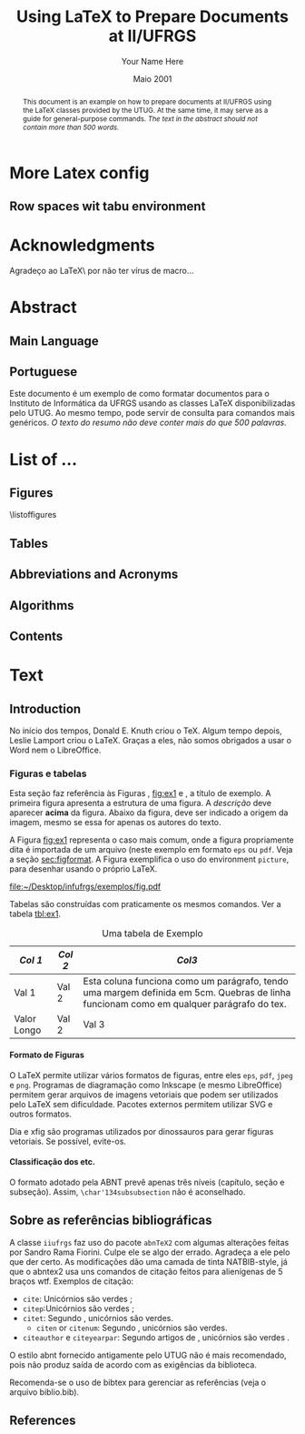 #+TITLE: Using LaTeX to Prepare Documents at II/UFRGS
#+AUTHOR: Your Name Here
#+DATE: Maio 2001

#+TAGS: noexport(n) ignore(i) proposal(p)
#+STARTUP: overview indent
#+OPTIONS: H:5 toc:nil tags:nil

#+LaTeX_CLASS: IIUFRGS
#+LaTeX_CLASS_OPTIONS: [ppgc, tese, english, openright]



* Export config                                                    :noexport:
#+name: exportConfig
#+begin_src emacs-lisp
(add-to-list 'load-path ".")
(require 'ox-extra) ; install it using elpa-org on Ubuntu and Debian

(setq ess-ask-for-ess-directory nil)

(ox-extras-activate '(ignore-headlines))

(setq org-latex-pdf-process
      '("pdflatex -interaction nonstopmode -output-directory %o %f"
        "biber %b"
        "pdflatex -interaction nonstopmode -output-directory %o %f"
        "pdflatex -interaction nonstopmode -output-directory %o %f"))

(add-to-list 'org-latex-classes
             '("IIUFRGS"
               "\\documentclass{iiufrgs}" ; São permitidas subdivisões até o 5º nível (onde o capítulo é o 1º nível)
               ("\\chapter{%s}" . "\\chapter*{%s}")  
               ("\\section{%s}" . "\\section*{%s}")
               ("\\subsection{%s}" . "\\subsection*{%s}")
               ("\\subsubsection{%s}" . "\\subsubsection*{%s}")
               ("\\paragraph{%s}" . "\\paragraph*{%s}")
))


(setq org-latex-image-default-width "1\\linewidth")
(setq org-export-babel-evaluate t)
(setq org-latex-caption-above nil)

(require 'ox)
(defun legend-source-custom-filter (contents backend info)
  (when (eq backend 'latex)
    (replace-regexp-in-string "\\\\legend" "}\n{\\\\legend" contents))
  )
(add-to-list 'org-export-filter-final-output-functions #'legend-source-custom-filter)
#+end_src

#+RESULTS: exportConfig
| legend-source-custom-filter |


** LaTex packages/classes                                            :ignore:
#+LaTeX_HEADER: \usepackage{csquotes}
#+LaTeX_HEADER: \usepackage{amsmath}
#+LaTeX_HEADER: \usepackage[linesnumbered,ruled,boxed,commentsnumbered]{algorithm2e}
#+LaTeX_HEADER: \usepackage{todonotes}
#+LaTeX_HEADER: \usepackage{listings}
#+LaTeX_HEADER: \usepackage{pgf}
#+LaTeX_HEADER: \usepackage{tikz}
#+LaTeX_HEADER: \usepackage{array}
#+LaTeX_HEADER: \usepackage{tabu}
#+LaTeX_HEADER: \usepackage{listofitems}

*** biblatex config
#+Latex_HEADER: \usepackage[style=abnt, isbn=false, justify]{biblatex}
#+LaTeX_HEADER: \addbibresource{ref.bib}

**** how to install last version of biblatex-abnt                  :noexport:
The abnt style for biblatex is available in TexLive package since
TexLive2016. However, the current version on Ubuntu repository
(2016.20170123-5) supports only portuguese. We should install the last
version manually to include support for english. 

#+begin_src sh :results output :exports both :eval no
git clone https://github.com/abntex/biblatex-abnt.git
cd biblatex-abnt.git
sudo cp latex/bbx/* /usr/share/texlive/texmf-dist/tex/latex/biblatex-abnt/
sudo cp latex/cbx/* /usr/share/texlive/texmf-dist/tex/latex/biblatex-abnt/
sudo cp latex/lbx/* /usr/share/texlive/texmf-dist/tex/latex/biblatex-abnt/
sudo texhash
#+end_src

*** iiufrgs
#+LaTeX_HEADER: \newcommand\alias[2]{\csgdef{alias:#1}{#2}}
#+LaTeX_HEADER: \newcommand\A[1]{\csuse{alias:#1}}

#+LaTeX_HEADER: \let\olddate\date \renewcommand\date[1]{\setsepchar{ }\readlist\dateparts{#1}\olddate{\dateparts[1]}{\dateparts[2]}}
#+LaTeX_HEADER: \let\oldauthor\author \renewcommand\author[1]{\setsepchar{ }\readlist\nameparts{#1}\oldauthor{\nameparts[-1]}{\nameparts[1] \nameparts[2]}}

#+LaTeX_HEADER: \usepackage{times}              % pacote para usar fonte Adobe Times
#+LaTeX_HEADER:

#+LaTeX_HEADER: \advisor[Prof.~Dr.]{Lamport}{Leslie}
#+LaTeX_HEADER: \coadvisor[Prof.~Dr.]{Knuth}{Donald Ervin}

# TODO how to but more than one advisor

*** our defs
#+LaTeX_HEADER: \def\incode[#1]{\lstinline[columns=fixed, morekeywords={#1}]{#1}\xspace}
#+LaTeX_HEADER: \def\DGEMM{\textsc{dgemm}\xspace}
#+LaTeX_HEADER: \def\DPOTRF{\textsc{dpotrf}\xspace}
#+LaTeX_HEADER: \def\DSYRK{\textsc{dsyrk}\xspace}
#+LaTeX_HEADER: \def\DTRSM{\textsc{dtrsm}\xspace}
#+LaTeX_HEADER: \def\dgemm{\textsc{dgemm}\xspace}
#+LaTeX_HEADER: \def\dpotrf{\textsc{dpotrf}\xspace}
#+LaTeX_HEADER: \def\dsyrk{\textsc{dsyrk}\xspace}
#+LaTeX_HEADER: \def\dtrsm{\textsc{dtrsm}\xspace}
#+LaTeX_HEADER: \def\Idle{\textsc{Idle}\xspace}
#+LaTeX_HEADER: \def\cholesky{Cholesky\xspace}

#+LaTeX_HEADER:  \def\spawn{\incode[spawn]}
#+LaTeX_HEADER:  \def\sync{\incode[sync]}
#+LaTeX_HEADER:  \def\pragma{\incode[pragma]}
#+LaTeX_HEADER:  \def\omp{\incode[omp]}
#+LaTeX_HEADER:  \def\task{\incode[task]}
#+LaTeX_HEADER:  \def\taskwait{\incode[taskwait]}

#+LaTeX_HEADER:  \def\Read{\incode[read]}
#+LaTeX_HEADER:  \def\Write{\incode[write]}

#+LaTeX_HEADER:  \def\implements{\incode[implements]}
#+LaTeX_HEADER:  \def\device{\incode[device]}
#+LaTeX_HEADER:  \def\manualleg[#1]{{\centering\legend{#1}\par}}

#+LaTeX_HEADER:  \def\git{Git\xspace}
#+LaTeX_HEADER:  \def\gitannex{\textbf{git-annex}\xspace}
#+LaTeX_HEADER:  \def\zenodo{Zenodo\xspace}
#+LaTeX_HEADER:  \def\orgmode{Org-mode\xspace}
#+LaTeX_HEADER:  \def\org{org\xspace}
#+LaTeX_HEADER:  \def\babel{\emph{Babel}\xspace}

#+LaTeX_HEADER:  \def\vite{\emph{ViTE}\xspace}

#+LaTeX_HEADER:  \definecolor{dpotrfcolor}{rgb}{0.8675,0,0}
#+LaTeX_HEADER:  \definecolor{dgemmcolor}{rgb}{0,0.5625,0}
#+LaTeX_HEADER:  \definecolor{dsyrkcolor}{rgb}{0.5625,0,0.5625}
#+LaTeX_HEADER:  \definecolor{dtrsmcolor}{rgb}{0,0,0.8675}

#+LaTeX_HEADER:  \def\interactiveviewURL[#1]{\url{http://perf-ev-runtime.gforge.inria.fr/thesis/#1}\xspace}

#+LaTeX_HEADER: \hyphenation{wide-spread}


* More Latex config                                                  :ignore:
** Row spaces wit tabu environment                                  :ignore:
\tabulinesep=1.2mm
 

* Acknowledgments
:PROPERTIES:
:UNNUMBERED: t
:END:

Agradeço ao \LaTeX\ por não ter vírus de macro\ldots

* Abstract                                                           :ignore:
** Main Language                                                     :ignore:
#+BEGIN_abstract
This document is an example on how to prepare documents at II/UFRGS
using the \LaTeX classes provided by the UTUG. At the same time, it
may serve as a guide for general-purpose commands. /The text in
the abstract should not contain more than 500 words./
#+END_abstract

#+LaTeX_HEADER: \keyword{Electronic document preparation}
#+LaTeX_HEADER: \keyword{\LaTeX}
#+LaTeX_HEADER: \keyword{ABNT}
#+LaTeX_HEADER: \keyword{UFRGS}

** Portuguese                                                       :ignore:
     #+ATTR_LATEX: :options {Um Exemplo de Monografia do Instituto de Informática da UFRGS}{formatação eletrônica de documentos, \LaTeX, ABNT, UFRGS}
     #+BEGIN_englishabstract
     Este documento é um exemplo de como formatar documentos para o
     Instituto de Informática da UFRGS usando as classes LaTeX
     disponibilizadas pelo UTUG. Ao mesmo tempo, pode servir de consulta
     para comandos mais genéricos. /O texto do resumo não deve conter
     mais do que 500 palavras./
     #+END_englishabstract

* List of ...                                                        :ignore:
** Figures                                                          :ignore:
\listoffigures
** Tables                                                           :ignore:
#+TOC: tables 
** Abbreviations and Acronyms                                       :ignore:
#+BEGIN_EXPORT latex
\begin{listofabbrv}{SPMD}
        \item[SMP] Symmetric Multi-Processor
        \item[NUMA] Non-Uniform Memory Access
        \item[SIMD] Single Instruction Multiple Data
        \item[SPMD] Single Program Multiple Data
        \item[ABNT] Associação Brasileira de Normas Técnicas
\end{listofabbrv}
#+END_EXPORT
** Algorithms                                                       :ignore:
\listofalgorithms
** Contents                                                         :ignore:
#+TOC: headlines 5
* Text                                                               :ignore:
** Introduction                                                    :proposal:
<<ch:intro>>

No início dos tempos, Donald E. Knuth criou o \TeX. Algum tempo
depois, Leslie Lamport criou o \LaTeX. Graças a eles, não somos
obrigados a usar o Word nem o LibreOffice.

*** Figuras e tabelas

Esta seção faz referência às Figuras \ref{fig:estrutura},
[[fig:ex1]] e \ref{fig:ex2}, a título de exemplo. A primeira figura
apresenta a estrutura de uma figura. A /descrição/ deve aparecer *acima*
da figura. Abaixo da figura, deve ser indicado a origem da imagem,
mesmo se essa for apenas os autores do texto.

A Figura [[fig:ex1]] representa o caso mais comum, onde a figura
propriamente dita é importada de um arquivo (neste exemplo em formato
=eps= ou =pdf=. Veja a seção [[sec:figformat]]. A Figura \ref{fig:ex2}
exemplifica o uso do environment =picture=, para desenhar
usando o próprio \LaTeX.


#+BEGIN_EXPORT latex
\begin{figure}[h]
    \caption{Descrição da Figura deve ir no topo}
    \begin{center}
        % Aqui vai um includegraphics , um picture environment ou qualquer
        % outro comando necessário para incorporar o formato de imagem
        % utilizado.
        \begin{picture}(100,100)
                \put(0,0){\line(0,1){100}}
                \put(0,0){\line(1,0){100}}
                \put(100,100){\line(0,-1){100}}
                \put(100,100){\line(-1,0){100}}
                \put(10,50){Uma Imagem}
        \end{picture}
    \end{center}
    \label{fig:estrutura}
    \legend{Fonte: Os Autores}
\end{figure}
#+END_EXPORT

#+CAPTION[Short caption para lista de figuras]: Exemplo de figura importada de um arquivo e também exemplo de caption muito grande que ocupa mais de uma linha na Lista~de~Figuras \legend{Fonte: Os Autores}
#+LABEL: fig:ex1
#+ATTR_LATEX: :width 8em
[[file:~/Desktop/infufrgs/exemplos/fig.pdf]]

#+BEGIN_EXPORT latex
\begin{figure}
    \caption{Exemplo de figura desenhada com o environment \texttt{picture}.}
    \begin{center}
        \setlength{\unitlength}{.1em}
        \begin{picture}(100,100)
                \put(20,20){\circle{20}}
                \put(20,20){\small\makebox(0,0){a}}
                \put(80,80){\circle{20}}
                \put(80,80){\small\makebox(0,0){b}}
                \put(28,28){\vector(1,1){44}}
        \end{picture}
    \end{center}
    \legend{Fonte: Os Autores}
    \label{fig:ex2}
\end{figure}
#+END_EXPORT

Tabelas são construídas com praticamente os mesmos comandos. Ver a
tabela [[tbl:ex1]].

#+CAPTION: Uma tabela de Exemplo \legend{Fonte: Os Autores}
#+LABEL: tbl:ex1
#+ATTR_LATEX: :align c|c|p{5cm}
| /Col 1/       | /Col 2/ | /Col3/                                                                                                                                    |
|-------------+-------+-----------------------------------------------------------------------------------------------------------------------------------------|
|-------------+-------+-----------------------------------------------------------------------------------------------------------------------------------------|
| Val 1       | Val 2 | Esta coluna funciona como um parágrafo, tendo uma margem definida em 5cm. Quebras de linha funcionam como em qualquer parágrafo do tex. |
| Valor Longo | Val 2 | Val 3                                                                                                                                   |
|-------------+-------+-----------------------------------------------------------------------------------------------------------------------------------------|


**** Formato de Figuras
<<sec:figformat>>

O LaTeX permite utilizar vários formatos de figuras, entre eles =eps=,
=pdf=, =jpeg= e =png=. Programas de diagramação como Inkscape (e mesmo
LibreOffice) permitem gerar arquivos de imagens vetoriais que podem
ser utilizados pelo LaTeX sem dificuldade. Pacotes externos permitem
utilizar SVG e outros formatos.

Dia e xfig são programas utilizados por dinossauros para gerar figuras
vetoriais. Se possível, evite-os.

**** Classificação dos etc.
O formato adotado pela ABNT prevê apenas três níveis (capítulo, seção
e subseção). Assim, =\char'134subsubsection= não é aconselhado.

** Sobre as referências bibliográficas
A classe =iiufrgs= faz uso do pacote =abnTeX2= com algumas alterações
feitas por Sandro Rama Fiorini. Culpe ele se algo der errado. Agradeça
a ele pelo que der certo. As modificações dão uma camada de tinta
NATBIB-style, já que o abntex2 usa uns comandos de citação feitos para
alienígenas de 5 braços wtf. Exemplos de citação:

- =cite=: Unicórnios são verdes \cite{Adams2009Conceptual};
- =citep=:Unicórnios são verdes \citep{Adams2009Conceptual};
- =citet=: Segundo \citet{Adams2009Conceptual}, unicórnios são
  verdes.
 - =citen= or =citenum=: Segundo \citen{Adams2009Conceptual},
   unicórnios são verdes.
- =citeauthor= e =citeyearpar=: Segundo artigos de
  \citeauthor{Adams2009Conceptual}, unicórnios são verdes
  \citeyearpar{Adams2009Conceptual}.


O estilo abnt fornecido antigamente pelo UTUG não é mais recomendado, pois não
produz saída de acordo com as exigências da biblioteca.

Recomenda-se o uso de bibtex para gerenciar as referências (veja o arquivo
biblio.bib).

** References                                                       :ignore:
#+LATEX: \printbibliography
* Bibliography                                                     :noexport:
** Refs
#+begin_src bibtex :tangle ref.bib :eval no
% This file was created with JabRef 2.9.2.
% Encoding: UTF8

@INPROCEEDINGS{Adams2009Conceptual,
  author = {Adams, B. and Raubal, M.},
  title = {Conceptual Space Markup Language (CSML): Towards the Cognitive Semantic Web},
  booktitle = {Proceedings...},
  year = {2009},
  organization = {IEEE International Conference on Semantic Computing},
  conference-year = {2009},
  conference-location = {Berkeley, USA},
  pages = {253–260},
  address = {Washington, USA},
  month = sep,
  publisher = {IEEE},
  ab-stractnote = {CSML is a semantic markup language created for the publishing and
	sharing of conceptual spaces, which are geometric structures that
	represent semantics at the conceptual level. CSML can be used to
	describe semantics that are not captured well by the ontology languages
	commonly used in the Semantic Web. Measurement of the semantic similarity
	of concepts as well as the combination of concepts without shared
	properties are common human cognitive tasks. However, these operations
	present sources of difficulty for tools reliant upon set-theoretic
	and syllogistic reasoning on symbolic ontologies. In contrast, these
	operations can be modeled naturally using conceptual spaces. This
	paper describes the design decisions behind CSML, introduces the
	key component elements of a CSML document, and presents examples
	of its usage.},
  doi = {10.1109/ICSC.2009.58},
  owner = {srfiorini},
  timestamp = {2013.07.19}
}

@INPROCEEDINGS{Adams2009metric,
  author = {Adams, Benjamin and Raubal, Martin},
  title = {A metric conceptual space algebra},
  booktitle = {Proceedings...},
  year = {2009},
  organization = {9th international conference on Spatial information theory},
  conference-year = {2009},
  conference-location = {Aber Wrac'h, France},
  pages = {51–68},
  address = {Berlin, Heidelberg},
  publisher = {Springer-Verlag},
  abstract = {The modeling of concepts from a cognitive perspective is important for designing spatial information systems that interoperate with human users. Concept representations that are built using geometric and topological conceptual space structures are well suited for semantic similarity and concept combination operations. In addition, concepts that are more closely grounded in the physical world, such as many spatial concepts, have a natural fit with the geometric structure of conceptual spaces. Despite these apparent advantages, conceptual spaces are underutilized because existing formalizations of conceptual space theory have focused on individual aspects of the theory rather than the creation of a comprehensive algebra. In this paper we present a metric conceptual space algebra that is designed to facilitate the creation of conceptual space knowledge bases and inferencing systems. Conceptual regions are represented as convex polytopes and context is built in as a fundamental element. We demonstrate the applicability of the algebra to spatial information systems with a proof-of-concept application.},
  owner = {Sandro},
  timestamp = {2013.07.07},
  urldate = {2013-07-07}
}

@ARTICLE{Agarwal2004Learning,
  author = {Agarwal, S. and Awan, A. and Roth, D.},
  title = {Learning to detect objects in images via a sparse, part-based representation},
  journal = {{IEEE} Transactions on Pattern Analysis and Machine Intelligence},
  year = {2004},
  volume = {26},
  pages = {1475--1490},
  number = {11},
  abstract = {We study the problem of detecting objects in still, gray-scale images. Our primary focus is the development of a learning-based approach to the problem that makes use of a sparse, part-based representation. A vocabulary of distinctive object parts is automatically constructed from a set of sample images of the object class of interest; images are then represented using parts from this vocabulary, together with spatial relations observed among the parts. Based on this representation, a learning algorithm is used to automatically learn to detect instances of the object class in new images. The approach can be applied to any object with distinguishable parts in a relatively fixed spatial configuration; it is evaluated here on difficult sets of real-world images containing side views of cars, and is seen to successfully detect objects in varying conditions amidst background clutter and mild occlusion. In evaluating object detection approaches, several important methodological issues arise that have not been satisfactorily addressed in the previous work. A secondary focus of this paper is to highlight these issues, and to develop rigorous evaluation standards for the object detection problem. A critical evaluation of our approach under the proposed standards is presented.},
  doi = {10.1109/TPAMI.2004.108},
  keywords = {Algorithms, artificial intelligence, automobiles, background clutter,
	cars, Cluster Analysis, computer graphics, Computer Simulation, Computer
	Society, computer vision, distinctive object parts, evaluation/methodology.,
	Focusing, gray scale images, Gray-scale, Image Enhancement, Image
	Interpretation, Computer-Assisted, Image representation, image sampling,
	Index Terms- Object detection, Information Storage and Retrieval,
	learning (artificial intelligence), learning algorithm, learning
	based method, learning systems, Machine learning, mild occlusion,
	Models, Statistical, Numerical Analysis, Computer-Assisted, Object
	detection, part based representation, Pattern Recognition, Automated,
	real world images, Reproducibility of Results, rigorous evaluation
	standards, Sensitivity and Specificity, Signal Processing, Computer-Assisted,
	sparse representation, Standards development, still images, Subtraction
	Technique, User-Computer Interface, Vocabulary},
  language = {English},
  owner = {srfiorini},
  timestamp = {2013.07.08}
}

@INCOLLECTION{Aisbett2001Conceptual,
  author = {Aisbett, Janet and Gibbon, Greg},
  title = {Conceptual Spaces as Voltage Maps},
  booktitle = {Connectionist Models of Neurons, Learning Processes, and Artificial
	Intelligence},
  publisher = {Springer Berlin Heidelberg},
  year = {2001},
  editor = {Mira, José and Prieto, Alberto},
  number = {2084},
  series = {Lecture Notes in Computer Science},
  pages = {783--790},
  month = jan,
  abstract = {Conceptual spaces have been proposed as a meso level representation, intermediate between symbolic and connectionist representations. We define a conceptual space to be a set of images or “voltage maps” on a compact sub plane, and equip it with pseudo-physiological notions of distance and betweenness. While our meso level representation is easily linked to higher and lower representations, we argue that its natural notion of geometry provides powerful additional tools for knowledge modelling and reasoning. As illustration, we offer an explanation of multi-dimensional experimental results which suggets distances follow different order Minkowski measures according to whether the dimentions are integral or separable.},
  copyright = {©2001 Springer-Verlag Berlin Heidelberg},
  file = {Full Text PDF:C:\Users\srfiorini\AppData\Roaming\Mozilla\Firefox\Profiles\xeab1w7g.default\zotero\storage\7FB3HCBH\Aisbett e Gibbon - 2001 - Conceptual Spaces as Voltage Maps.pdf:application/pdf;Snapshot:C:\Users\srfiorini\AppData\Roaming\Mozilla\Firefox\Profiles\xeab1w7g.default\zotero\storage\ZK2HK4AV\3-540-45720-8_94.html:text/html},
  keywords = {Algorithm Analysis and Problem Complexity, Artificial Intelligence
	(incl. Robotics), Computation by Abstract Devices, Computer Appl.
	in Life Sciences, Neurology, Neurosciences},
  language = {en},
  owner = {srfiorini},
  timestamp = {2013.12.04},
  urldate = {2013-12-04}
}

@ARTICLE{Aisbett2001general,
  author = {Aisbett, Janet and Gibbon, Greg},
  title = {A general formulation of conceptual spaces as a meso level representation},
  journal = {Artificial Intelligence},
  year = {2001},
  volume = {133},
  pages = {189--232},
  number = {1–2},
  month = dec,
  abstract = {Representing cognitive processes remains one of the great research challenges. Many important application areas, such as clinical diagnosis, operate in an environment of relative magnitudes, counts, shapes, colours, etc. which are not well captured by current representational approaches. This paper presents conceptual spaces as a meso level representation for cognitive systems, between the high level symbolic representations and the subconceptual connectionist representations which have dominated {AI.} Conceptual spaces emphasize orders and measures and therefore naturally represent counts, magnitudes, and volumes. Taking Gärdenfors' decade-long investigation of conceptual spaces [Gärdenfors, Conceptual Spaces: The Geometry of Thought, {MIT} Press, 2000] as start point, the paper presents a formal foundation for conceptual spaces, shows how they are theoretically and practically linked to higher and lower representational levels, and develops dynamics which allow the orbits of states in the space to solve appropriate meso level reasoning tasks. Interpretations of conceptual spaces are given to illustrate the formal definitions and show the flexibility of the representation.},
  doi = {10.1016/S0004-3702(01)00144-8},
  keywords = {Categorisation, Cognitive processing, Concept representation, Conceptual
	distance, Conceptual spaces, Dynamical systems, Feature spaces, Knowledge
	representation, Prototypes, Representational levels},
  owner = {srfiorini},
  timestamp = {2013.01.21},
  urldate = {2012-07-16}
}

@ARTICLE{Alexander2012Effects,
  author = {Alexander, Robert G and Zelinsky, Gregory J},
  title = {Effects of part-based similarity on visual search: the Frankenbear experiment},
  journal = {Vision research},
  year = {2012},
  volume = {54},
  pages = {20--30},
  month = feb,
  abstract = {Do the target-distractor and distractor-distractor similarity relationships known to exist for simple stimuli extend to real-world objects, and are these effects expressed in search guidance or target verification? Parts of photorealistic distractors were replaced with target parts to create four levels of target-distractor similarity under heterogenous and homogenous conditions. We found that increasing target-distractor similarity and decreasing distractor-distractor similarity impaired search guidance and target verification, but that target-distractor similarity and heterogeneity/homogeneity interacted only in measures of guidance; distractor homogeneity lessens effects of target-distractor similarity by causing gaze to fixate the target sooner, not by speeding target detection following its fixation.},
  doi = {10.1016/j.visres.2011.12.004},
  keywords = {Attention, Discrimination (Psychology), Fixation, Ocular, Form perception,
	Humans, Photic Stimulation, Reaction Time, visual perception, Young
	Adult},
  owner = {srfiorini},
  shorttitle = {Effects of part-based similarity on visual search},
  timestamp = {2013.05.27},
  urldate = {2012-09-27}
}

@ARTICLE{Alvarez2011Representing,
  author = {Alvarez, George A.},
  title = {Representing multiple objects as an ensemble enhances visual cognition},
  journal = {Trends in Cognitive Sciences},
  year = {2011},
  volume = {15},
  pages = {122–131},
  number = {3},
  month = {Mar},
  doi = {10.1016/j.tics.2011.01.003},
  owner = {srfiorini},
  timestamp = {2013.07.19}
}

@INPROCEEDINGS{Artale2008Essential,
  author = {Artale, Alessandro and Keet, C Maria},
  title = {Essential and Mandatory Part-Whole Relations in Conceptual Data Models},
  booktitle = {Proceedings...},
  year = {2008},
  organization = {International Workshop on Description Logics},
  conference-year = {2008},
  conference-location = {Dresden, Germany},
  volume = {353},
  publisher = {CEUR-WS},
  owner = {srfiorini},
  timestamp = {2014.06.30}
}

@ARTICLE{Augello2013algebra,
  author = {Augello, Agnese and Gaglio, Salvatore and Oliveri, Gianluigi and
	Pilato, Giovanni},
  title = {An algebra for the manipulation of conceptual spaces in cognitive agents},
  journal = {Biologically Inspired Cognitive Architectures},
  year = {2013},
  volume = {6},
  pages = {23--29},
  month = oct,
  doi = {10.1016/j.bica.2013.07.004},
  owner = {Sandro},
  timestamp = {2013.12.08},
  urldate = {2013-12-08}
}

@ARTICLE{Augustine2011Parts,
  author = {Augustine, Elaine and Smith, Linda B. and Jones, Susan S.},
  title = {Parts and Relations in Young Children’s Shape-Based Object Recognition},
  journal = {Journal of Cognition and Development},
  year = {2011},
  volume = {12},
  pages = {556–572},
  number = {4},
  abstractnote = {The ability to recognize common objects from sparse information about
	geometric shape emerges during the same period in which children
	learn object names and object categories. Hummel and Biederman’s
	(1992) theory of object recognition proposes that the geometric shapes
	of objects have two components?geometric volumes representing major
	object parts, and the spatial relations among those parts. In the
	present research, 18- to 30-month-old children’s ability to use separate
	information about object part shapes and part relations to recognize
	both novel (Experiment 1) and common objects (Experiment 2) was examined.
	Children succeeded in matching novel objects on part shapes despite
	differences in part relations but did not match on part relations
	when there were differences in part shapes. Given known objects,
	children showed that they did represent the relational structure
	of those objects. The results support the proposal that children’s
	representations of the geometric structures of objects are built
	over time and may require exposure to multiple instances of an object
	category. More broadly, the results suggest that the distinction
	between object part shape and part relations as two components of
	object shape similarity is psychologically real and developmentally
	significant.The ability to recognize common objects from sparse information
	about geometric shape emerges during the same period in which children
	learn object names and object categories. Hummel and Biederman’s
	(1992) theory of object recognition proposes that the geometric shapes
	of objects have two components?geometric volumes representing major
	object parts, and the spatial relations among those parts. In the
	present research, 18- to 30-month-old children’s ability to use separate
	information about object part shapes and part relations to recognize
	both novel (Experiment 1) and common objects (Experiment 2) was examined.
	Children succeeded in matching novel objects on part shapes despite
	differences in part relations but did not match on part relations
	when there were differences in part shapes. Given known objects,
	children showed that they did represent the relational structure
	of those objects. The results support the proposal that children’s
	representations of the geometric structures of objects are built
	over time and may require exposure to multiple instances of an object
	category. More broadly, the results suggest that the distinction
	between object part shape and part relations as two components of
	object shape similarity is psychologically real and developmentally
	significant.},
  doi = {10.1080/15248372.2011.560586},
  owner = {srfiorini},
  timestamp = {2013.07.19}
}

@BOOK{Baader2003Description,
  title = {The Description Logic Handbook: Theory, Implementation and Applications},
  publisher = {Cambridge University Press},
  year = {2003},
  author = {Baader, Franz and Calvanese, Diego and {McGuinness}, Deborah and
	Nardi, Daniele and Patel-Schneider, Peter},
  address = {New York, {USA}},
  month = mar,
  owner = {Sandro},
  shorttitle = {The Description Logic Handbook},
  timestamp = {2013.12.25}
}

@BOOK{Bahrenberg1999Statistische,
  title = {Statistische Methoden in der Geographie},
  publisher = {{BG} Teubner},
  year = {1999},
  author = {Bahrenberg, Gerhard and Giese, Ernst and Nipper, Josef},
  address = {Stuttgard-Leipzig},
  edition = {2nd},
  owner = {srfiorini},
  timestamp = {2013.12.04}
}

@ARTICLE{Bar-Hillel2008Efficient,
  author = {Bar-Hillel, Aharon and Weinshall, Daphna},
  title = {Efficient Learning of Relational Object Class Models},
  journal = {International Journal of Computer Vision},
  year = {2008},
  volume = {77},
  pages = {175–198},
  number = {1-3},
  month = {May},
  abstractnote = {We present an efficient method for learning part-based object class
	models from unsegmented images represented as sets of salient features.
	A model includes parts’ appearance, as well as location and scale
	relations between parts. The object class is generatively modeled
	using a simple Bayesian network with a central hidden node containing
	location and scale information, and nodes describing object parts.
	The model’s parameters, however, are optimized to reduce a loss function
	of the training error, as in discriminative methods. We show how
	boosting techniques can be extended to optimize the relational model
	proposed, with complexity linear in the number of parts and the number
	of features per image. This efficiency allows our method to learn
	relational models with many parts and features. The method has an
	advantage over purely generative and purely discriminative approaches
	for learning from sets of salient features, since generative method
	often use a small number of parts and features, while discriminative
	methods tend to ignore geometrical relations between parts. Experimental
	results are described, using some bench-mark data sets and three
	sets of newly collected data, showing the relative merits of our
	method in recognition and localization tasks.},
  doi = {10.1007/s11263-007-0091-7},
  owner = {srfiorini},
  timestamp = {2013.10.15}
}

@ARTICLE{Barsalou2010Grounded,
  author = {Barsalou, Lawrence W.},
  title = {Grounded Cognition: Past, Present, and Future},
  journal = {Topics in Cognitive Science},
  year = {2010},
  volume = {2},
  pages = {716–724},
  number = {4},
  abstract = {Thirty years ago, grounded cognition had roots in philosophy, perception, cognitive linguistics, psycholinguistics, cognitive psychology, and cognitive neuropsychology. During the next 20 years, grounded cognition continued developing in these areas, and it also took new forms in robotics, cognitive ecology, cognitive neuroscience, and developmental psychology. In the past 10 years, research on grounded cognition has grown rapidly, especially in cognitive neuroscience, social neuroscience, cognitive psychology, social psychology, and developmental psychology. Currently, grounded cognition appears to be achieving increased acceptance throughout cognitive science, shifting from relatively minor status to increasing importance. Nevertheless, researchers wonder whether grounded mechanisms lie at the heart of the cognitive system or are peripheral to classic symbolic mechanisms. Although grounded cognition is currently dominated by demonstration experiments in the absence of well-developed theories, the area is likely to become increasingly theory driven over the next 30 years. Another likely development is the increased incorporation of grounding mechanisms into cognitive architectures and into accounts of classic cognitive phenomena. As this incorporation occurs, much functionality of these architectures and phenomena is likely to remain, along with many original mechanisms. Future theories of grounded cognition are likely to be heavily influenced by both cognitive neuroscience and social neuroscience, and also by developmental science and robotics. Aspects from the three major perspectives in cognitive science—classic symbolic architectures, statistical/dynamical systems, and grounded cognition—will probably be integrated increasingly in future theories, each capturing indispensable aspects of intelligence.},
  copyright = {Copyright © 2010 Cognitive Science Society, Inc.},
  doi = {10.1111/j.1756-8765.2010.01115.x},
  keywords = {Architectures, Embodiment, Grounding, Imagery, Knowledge, Mental simulation,
	Situated cognition, Symbolic operations},
  language = {en},
  owner = {Sandro},
  shorttitle = {Grounded Cognition},
  timestamp = {2013.12.25},
  urldate = {2013-12-25}
}

@ARTICLE{Barsalou2008Grounded,
  author = {Barsalou, Lawrence W.},
  title = {Grounded Cognition},
  journal = {Annual Review of Psychology},
  year = {2008},
  volume = {59},
  pages = {617--645},
  number = {1},
  note = {{PMID:} 17705682},
  abstract = {Grounded cognition rejects traditional views that cognition is computation on amodal symbols in a modular system, independent of the brain's modal systems for perception, action, and introspection. Instead, grounded cognition proposes that modal simulations, bodily states, and situated action underlie cognition. Accumulating behavioral and neural evidence supporting this view is reviewed from research on perception, memory, knowledge, language, thought, social cognition, and development. Theories of grounded cognition are also reviewed, as are origins of the area and common misperceptions of it. Theoretical, empirical, and methodological issues are raised whose future treatment is likely to affect the growth and impact of grounded cognition.},
  doi = {10.1146/annurev.psych.59.103006.093639},
  keywords = {cognitive architecture, Imagery, representation, simulation, situated
	action},
  owner = {Sandro},
  timestamp = {2013.12.25},
  urldate = {2013-12-25}
}

@ARTICLE{Behrmann2006Independent,
  author = {Behrmann, Marlene and Peterson, Mary A. and Moscovitch, Morris and
	Suzuki, Satoru},
  title = {Independent representation of parts and the relations between them: Evidence from integrative agnosia.},
  journal = {Journal of Experimental Psychology: Human Perception and Performance},
  year = {2006},
  volume = {32},
  pages = {1169--1184},
  number = {5},
  doi = {10.1037/0096-1523.32.5.1169},
  file = {PsycARTICLES - Independent representation of parts and the relations between them: Evidence from integrative agnosia.:C:\Users\srfiorini\AppData\Roaming\Mozilla\Firefox\Profiles\cag90s3o.default\zotero\storage\8R8T5IRW\1169.html:text/html},
  owner = {srfiorini},
  shorttitle = {Independent representation of parts and the relations between them},
  timestamp = {2013.07.03},
  urldate = {2012-01-05}
}

@ARTICLE{Behrmann2007Impairments,
  author = {Behrmann, Marlene and Williams, Pepper},
  title = {Impairments in part–whole representations of objects in two cases of integrative visual agnosia},
  journal = {Cognitive Neuropsychology},
  year = {2007},
  volume = {24},
  pages = {701--730},
  number = {7},
  doi = {10.1080/02643290701672764},
  owner = {srfiorini},
  timestamp = {2013.11.21},
  urldate = {2013-11-21}
}

@INCOLLECTION{Benevides2009Model,
  author = {Benevides, AlessanderBotti and Guizzardi, Giancarlo},
  title = {A Model-Based Tool for Conceptual Modeling and Domain Ontology Engineering in OntoUML},
  booktitle = {Enterprise Information Systems},
  publisher = {Springer Berlin Heidelberg},
  year = {2009},
  editor = {Filipe, Joaquim and Cordeiro, José},
  volume = {24},
  series = {Lecture Notes in Business Information Processing},
  pages = {528-538},
  doi = {10.1007/978-3-642-01347-8_44},
  keywords = {Ontology Engineering; Conceptual Modeling},
  owner = {srfiorini},
  timestamp = {2014.06.18}
}

@ARTICLE{Biederman1987Recognition,
  author = {Biederman, Irving},
  title = {Recognition-by-components: A theory of human image understanding.},
  journal = {Psychological Review},
  year = {1987},
  volume = {94},
  pages = {115--117},
  doi = {10.1037/0033-295X.94.2.115},
  owner = {srfiorini},
  shorttitle = {Recognition-by-components},
  timestamp = {2013.05.27},
  urldate = {2011-10-06}
}

@INCOLLECTION{Borgo2010Ontological,
  author = {Borgo, Stefano and Masolo, Claudio},
  title = {Ontological Foundations of {DOLCE}},
  booktitle = {Theory and Applications of Ontology: Computer Applications},
  publisher = {Springer Netherlands},
  year = {2010},
  pages = {279--295},
  collaborator = {Poli, Roberto and Healy, Michael and Kameas, Achilles},
  doi = {10.1007/978-90-481-8847-5\_13},
  owner = {srfiorini},
  timestamp = {2013.11.22}
}

@ARTICLE{Bukach2006Beyond,
  author = {Cindy M. Bukach and Isabel Gauthier and Michael J. Tarr},
  title = {Beyond faces and modularity: the power of an expertise framework },
  journal = {Trends in Cognitive Sciences },
  year = {2006},
  volume = {10},
  pages = {159 - 166},
  number = {4},
  doi = {http://dx.doi.org/10.1016/j.tics.2006.02.004},
  owner = {srfiorini},
  timestamp = {2014.03.25}
}

@INPROCEEDINGS{Carbonera2013Visual,
  author = {Carbonera, J.L. and Abel, M. and Scherer, C.M. and Bernardes, A.K.},
  title = {Visual Interpretation of Events in Petroleum Geology},
  booktitle = {Proceedings...},
  year = {2013},
  organization = {IEEE International Conference on Tools with Artificial Intelligence
	(ICTAI)},
  conference-year = {2013},
  conference-location = {Dulles, USA},
  pages = {189-194},
  address = {Washington, USA},
  month = {Nov},
  publisher = {IEEE},
  doi = {10.1109/ICTAI.2013.37},
  keywords = {geophysics computing;inference mechanisms;ontologies (artificial intelligence);petrology;stratigraphy;cognitively
	well founded meta-model;depositional process;domain ontologies;foundational
	ontologies;inferential knowledge representation;petroleum geology;reasoning
	process;sedimentary stratigraphy domain;visual domains;visual events
	interpretation;visual information;visual interpretation task;Abstracts;Cognition;Geology;Knowledge
	based systems;Ontologies;Pattern matching;Visualization;Knowledge
	Engineering;Knowledge Representation;Ontology;Visual Knowledge}
}

@ARTICLE{Chaffin1988empirical,
  author = {Chaffin, Roger and Herrmann, Douglas J. and Winston, Morton},
  title = {An empirical taxonomy of part-whole relations: Effects of part-whole relation type on relation identification},
  journal = {Language and Cognitive Processes},
  year = {1988},
  volume = {3},
  pages = {17–48},
  number = {1},
  abstractnote = {Abstract A taxonomy of part-whole (meronym) relations was developed
	(Experiment 1). Subjects sorted examples of relations and named each
	relation with a part-term, e.g. component, member, portion The resulting
	empirical taxonomy distinguished three major types of meronymy: part-whole
	(cup-handle), stuff (cup-china), and phase (growing up-adolescence).
	The part-whole relations were further subdivided into eight types:
	integral object-component (car-wheel), event-feature (circus-trapeze
	act), topological part-area (room-corner), collection-member (forest-tree),
	area-place (desert-oasis), time-occasion (February-Valentine’s Day),
	measure-unit (mile-yard) and mass-portion (pie-slice). Relations
	adjacent in the taxonomy tended to be named with the same part-term.
	In Experiment 2 subjects made yes/no decisions about word pairs in
	answer to the question, ?Is A part of B?? Types of meronym pairs
	were presented in blocks Responses were slower at the start of a
	new block. This result indicated that the type of meronymy was identified
	even though the task did not require this. The term ?part of? is
	a general term that covers a variety of more specific relations.
	The exact nature of the relation is instantiated by the context in
	which the term ?part of? is used},
  doi = {10.1080/01690968808402080},
  owner = {srfiorini},
  timestamp = {2013.07.19}
}

@ARTICLE{Chella2006cognitive,
  author = {Chella, A. and Dindo, H. and Infantino, I.},
  title = {A cognitive framework for imitation learning},
  journal = {Robotics and Autonomous Systems},
  year = {2006},
  volume = {54},
  pages = {403--408},
  number = {5},
  month = may,
  doi = {10.1016/j.robot.2006.01.008},
  file = {A cognitive framework for imitation learning:C:\Users\Sandro\AppData\Roaming\Mozilla\Firefox\Profiles\61qoc5gj.default\zotero\storage\DBS3BK3T\S0921889006000200.html:text/html},
  owner = {Sandro},
  timestamp = {2013.12.08},
  urldate = {2013-12-08}
}

@ARTICLE{Chella2003Anchoring,
  author = {Chella, A. and Frixione, M. and Gaglio, S.},
  title = {Anchoring symbols to conceptual spaces: the case of dynamic scenarios},
  journal = {Robotics and Autonomous Systems},
  year = {2003},
  volume = {43},
  pages = {175--188},
  number = {2-3},
  abstract = {This paper deals with the anchoring of one of the most influential symbolic formalisms used in cognitive robotics, namely the situation calculus, to a conceptual representation of dynamic scenarios. Our proposal is developed with reference to a cognitive architecture for robot vision. An experimental setup is presented, aimed at obtaining intelligent monitoring operations of a robotic finger starting from visual data.},
  keywords = {Action representation, Anchoring, Conceptual spaces, Robot vision,
	Situation calculus},
  owner = {srfiorini},
  shorttitle = {Anchoring symbols to conceptual spaces},
  timestamp = {2013.12.02},
  urldate = {2007-09-14}
}

@ARTICLE{Chella2001Conceptual,
  author = {Chella, A. and Frixione, M. and Gaglio, S.},
  title = {Conceptual Spaces for Computer Vision Representations},
  journal = {Artificial Intelligence Review},
  year = {2001},
  volume = {16},
  pages = {137–152},
  number = {2},
  abstractnote = {A framework for high-level representations in computer vision architectures
	is described. The framework is based on the notion of conceptual
	space. This approach allows us to define a conceptual semantics for
	the symbolic representations of the vision system. In this way, the
	semantics of the symbols can be grounded to the data coming from
	the sensors. In addition, the proposed approach generalizes the most
	popular frameworks adopted in computer vision.},
  doi = {10.1023/A:1011658027344},
  owner = {srfiorini},
  timestamp = {2013.07.19}
}

@ARTICLE{Chella1997cognitive,
  author = {Chella, A. and Frixione, M. and Gaglio, S.},
  title = {A cognitive architecture for artificial vision},
  journal = {Artificial Intelligence},
  year = {1997},
  volume = {89},
  pages = {73--111},
  number = {1-2},
  month = jan,
  abstract = {A new cognitive architecture for artificial vision is proposed. The architecture, aimed at an autonomous intelligent system, is cognitive in the sense that several cognitive hypotheses have been postulated as guidelines for its design. The first one is the existence of a conceptual representation level between the subsymbolic level, that processes sensory data, and the linguistic level, that describes scenes by means of a high level language. The conceptual level plays the role of the interpretation domain for the symbols at the linguistic levels. A second cognitive hypothesis concerns the active role of a focus of attention mechanism in the link between the conceptual and the linguistic level: the exploration process of the perceived scene is driven by linguistic and associative expectations. This link is modeled as a time delay attractor neural network. Results are reported obtained by an experimental implementation of the architecture.},
  annote = {Este artigo propõe um arquitetura cognitiva em três níveis para resolver
	o problema de visão computacional e grounding conceitual. Os três
	níveis são:-Nivel sub-simbólico: não entendi muito bem o que existe
	aqui. Talvez a própria imagem.-Nivel conceitual: constituído por
	objetos nao-nomeados que representam informações de cor, tamanho,
	forma {3D} na imagem.-Nivel lingüístico : nesse nível, uma linguagem
	lógica descreve o domínio de uma forma semanticamente rica. Os conceitos
	e relações são mapeados para o nível conceitual através da agregações
	dos objetos nesse nível. Pode-se mapear entidades no sentido bottom-up
	e no sentido top-down.  O arquitetura também vislumbra um mecanismo
	de atenção. Existem tres modos de atenção. O mais interessante deles,
	faz com que o nível linguistico consiga direcionar o processamento
	da imagem, através de um mecanismo que se infere a possível presença
	de objetos na imagem, a partir de outros já detectados. O mapeamento
	do nível conceitual para o nível lingüístico se dá pelo uso de redes
	neurais.},
  keywords = {Active vision, Conceptual spaces, Geometric reasoning, Hybrid processing,
	Perception, Representation levels, Robotics, Spatial reasoning},
  owner = {Sandro},
  timestamp = {2013.12.08},
  urldate = {2007-09-12}
}

@ARTICLE{Chen1976Entity,
  author = {Chen, Peter Pin-Shan},
  title = {The Entity-relationship Model - Toward a Unified View of Data},
  journal = {{ACM} Trans. Database Syst.},
  year = {1976},
  volume = {1},
  pages = {9–36},
  number = {1},
  month = mar,
  abstract = {A data model, called the entity-relationship model, is proposed. This model incorporates some of the important semantic information about the real world. A special diagrammatic technique is introduced as a tool for database design. An example of database design and description using the model and the diagrammatic technique is given. Some implications for data integrity, information retrieval, and data manipulation are discussed. The entity-relationship model can be used as a basis for unification of different views of data: the network model, the relational model, and the entity set model. Semantic ambiguities in these models are analyzed. Possible ways to derive their views of data from the entity-relationship model are presented.},
  doi = {10.1145/320434.320440},
  keywords = {Data Base Task Group, data definition and manipulation, data integrity
	and consistency, Data models, database design, entity set model,
	entity-relationship model, logigcal view of data, network model,
	relational model, semantics of data},
  owner = {Sandro},
  timestamp = {2014.01.04},
  urldate = {2014-01-04}
}

@INPROCEEDINGS{DePaola2009Human,
  author = {De Paola, A. and Gaglio, S. and Lo Re, G. and Ortolani, M.},
  title = {Human-ambient interaction through Wireless Sensor Networks},
  booktitle = {Proceedings...},
  year = {2009},
  organization = {Conference on Human System Interactions},
  conference-year = {2009},
  conference-location = {Catania, Italy},
  pages = {64--67},
  abstract = {Recent developments in technology have permitted the creation of cheap, and unintrusive devices that may be effectively employed for instrumenting an intelligent environment. The present work describes a modular framework that makes use of a class of those devices, namely wireless sensors, in order to monitor relevant physical quantities and to collect users' requirements through implicit feedback. A central intelligent unit extracts higher-level concepts from raw sensory inputs, and carries on symbolic reasoning based on them. The aim of the reasoning is to plan a sequence of actions that will lead the environment to a state as close as possible to the users' desires, taking into account both implicit and explicit feedback from the users.},
  doi = {10.1109/HSI.2009.5090955},
  keywords = {action sequence planning, Ambient intelligence, Biosensors, central
	intelligent unit, feedback, human-ambient interaction, inference
	mechanisms, Infrared sensors, Instruments, Intelligent networks,
	Intelligent sensors, Monitoring, planning (artificial intelligence),
	Sensor phenomena and characterization, sensory input, symbolic reasoning,
	user interaction, user interfaces, wireless sensor network, wireless
	sensor networks},
  owner = {Sandro},
  timestamp = {2013.12.08}
}

@INPROCEEDINGS{Deselaers2008Bag,
  author = {Deselaers, T. and Pimenidis, L. and Ney, H.},
  title = {Bag-of-visual-words models for adult image classification and filtering},
  booktitle = {Proceedings...},
  year = {2008},
  organization = {IEEE International Conference on Pattern Recognition},
  conference-year = {2008},
  conference-location = {Tampa, USA},
  pages = {1–4},
  address = {Washington, USA},
  publisher = {IEEE},
  abstractnote = {We present a method to classify images into different categories of
	pornographic content to create a system for filtering pornographic
	images from network traffic. Although different systems for this
	application were presented in the past, most of these systems are
	based on simple skin colour features and have rather poor performance.
	Recent advances in the image recognition field in particular for
	the classification of objects have shown that bag-of-visual-words-approaches
	are a good method for many image classification problems. The system
	we present here, is based on this approach, uses a task-specific
	visual vocabulary and is trained and evaluated on an image database
	of 8500 images from different categories. It is shown that it clearly
	outperforms earlier systems on this dataset and further evaluation
	on two novel web-traffic collections shows the good performance of
	the proposed system.},
  doi = {10.1109/ICPR.2008.4761366},
  owner = {srfiorini},
  timestamp = {2013.10.15}
}

@BOOK{Deza2009Encyclopedia,
  title = {Encyclopedia of distances},
  publisher = {Springer Verlag},
  year = {2009},
  author = {Deza, Elena and Deza, Michel},
  address = {Dordrecht; New York},
  abstract = {{"Distance} metrics and distances have become an essential tool in many areas of pure and applied Mathematics, and this encyclopedia is the first one to treat the subject in full. The book appears just as research intensifies into metric spaces and especially, distance design for applications. These distances are particularly crucial, for example, in computational biology, image analysis, speech recognition, and information retrieval. Here, an assessment of the practical questions arising during selection of a 'good'' distance function has been left aside in favor of a comprehensive listing of the main available distances, a useful tool for the distance design community. This reader-friendly reference offers both independent introductions and definitions, while at the same time making cross-referencing easy through hyperlink-like boldfaced references to original definitions. This high-quality publication is a mix of reference resource and coffee-table book. A number of fascinating curiosities appear in this {'Who's} Who' of distances. Besides distances themselves, the authors have collected many distance-related notions and paradigms, giving applied mathematicians in other sectors easy access to those research tools that are arcane for non-specialists. What's more, they come in ready-to-use fashion. This, as well as the appearance of some distances in different contexts, will be a stimulus to new research."--Publisher's description.},
  language = {English},
  owner = {srfiorini},
  timestamp = {2012.12.05}
}

@INPROCEEDINGS{Dietze2009Exploiting,
  author = {Dietze, S. and Gugliotta, A. and Domingue, J.},
  title = {Exploiting Metrics for Similarity-Based Semantic Web Service Discovery},
  booktitle = {Proceedings...},
  year = {2009},
  organization = {IEEE International Conference on Web Services},
  conference-year = {2009},
  conference-location = {Los Angeles, USA},
  pages = {327--334},
  address = {Washington, USA},
  publisher = {IEEE},
  abstract = {Semantic Web services ({SWS)} aim at the automated discovery and orchestration of Web services on the basis of comprehensive, machine-interpretable semantic descriptions. However, heterogeneities between distinct {SWS} representations pose strong limitations w.r.t. interoperability and reusability. Hence, semantic level mediation, i.e. mediation between concurrent semantic representations, is a key requirement to allow {SWS} matchmaking algorithms to compare capabilities of distinct {SWS.} In that, semantic level mediation requires to identify similarities across distinct {SWS} representations. Since current approaches to mediate between distinct service annotations rely either on manual one-to-one mappings or on semi-automatic mappings based on the exploitation of linguistic or structural similarities, these are perceived to be costly and error-prone. We propose a mediation approach enabling the implicit representation of similarities across distinct {SWS} by grounding these in so-called mediation spaces ({MS).} Given a set of {SWS} and their respective {MS} grounding, a general-purpose mediator automatically computes similarities to identify the most appropriate {SWS} for a given request. A prototypical application illustrates our approach.},
  doi = {10.1109/ICWS.2009.26},
  keywords = {Conceptual spaces, Discovery, interoperability, machine-interpretable
	semantic description, Mediation, open systems, reusability, semantic
	level mediation, Semantic Web, semantic Web service discovery, Semantic
	Web Services, semiautomatic mapping, {SWS} matchmaking algorithm,
	Web services},
  owner = {Sandro},
  timestamp = {2013.12.08}
}

@INCOLLECTION{Donnelly2005Spatial,
  author = {Donnelly, Maureen and Bittner, Thomas},
  title = {Spatial Relations Between Classes of Individuals},
  booktitle = {Spatial Information Theory},
  publisher = {Springer Berlin Heidelberg},
  year = {2005},
  editor = {Cohn, Anthony G. and Mark, David M.},
  volume = {3693},
  series = {Lecture Notes in Computer Science},
  pages = {182-199},
  doi = {10.1007/11556114_12},
  language = {English},
  owner = {srfiorini},
  timestamp = {2014.06.30}
}

@ARTICLE{Doumas2010Computational,
  author = {Doumas, Leonidas A. A. and Hummel, John E.},
  title = {A Computational Ac-count of the Development of the Generalization of Shape Information},
  journal = {Cognitive Science},
  year = {2010},
  volume = {34},
  pages = {698–712},
  number = {4},
  abstractnote = {Abecassis, Sera, Yonas, and Schwade (2001) showed that young children
	represent shapes more metrically, and perhaps more holistically,
	than do older children and adults. How does a child transition from
	representing objects and events as undifferentiated wholes to representing
	them explicitly in terms of their attributes? According to RBC (Recognition-by-Components
	theory; Biederman, 1987), objects are represented as collections
	of categorical geometric parts (“geons”) in particular categorical
	spatial relations. We propose that the transition from holistic to
	more categorical visual shape processing is a function of the development
	of geon-like representations via a process of progressive intersection
	discovery. We present an account of this transition in terms of DORA
	(Doumas, Hummel, & Sandhofer, 2008), a model of the discovery of
	relational concepts. We demonstrate that DORA can learn representations
	of single geons by comparing objects composed of multiple geons.
	In addition, as DORA is learning it follows the same performance
	trajectory as children, originally generalizing shape more metrically/holistically
	and eventually generalizing categorically.},
  doi = {10.1111/j.1551-6709.2010.01103.x},
  owner = {srfiorini},
  timestamp = {2013.07.19}
}

@INCOLLECTION{Duygulu2002Object,
  author = {Duygulu, P. and Barnard, K. and Freitas, J. F. G. de and Forsyth,
	D. A.},
  title = {Object Recognition as Machine Translation: Learning a Lexicon for a Fixed Image Vocabulary},
  booktitle = {Computer Vision — {ECCV} 2002},
  publisher = {Springer Berlin Heidelberg},
  year = {2002},
  editor = {Heyden, Anders and Sparr, Gunnar and Nielsen, Mads and Johansen,
	Peter},
  number = {2353},
  series = {Lecture Notes in Computer Science},
  pages = {97--112},
  month = jan,
  abstract = {We describe a model of object recognition as machine translation. In this model, recognition is a process of annotating image regions with words. Firstly, images are segmented into regions, which are classified into region types using a variety of features. A mapping between region types and keywords supplied with the images, is then learned, using a method based around {EM.} This process is analogous with learning a lexicon from an aligned bitext. For the implementation we describe, these words are nouns taken from a large vocabulary. On a large test set, the method can predict numerous words with high accuracy. Simple methods identify words that cannot be predicted well. We show how to cluster words that individually are difficult to predict into clusters that can be predicted well — for example, we cannot predict the distinction between train and locomotive using the current set of features, but we can predict the underlying concept. The method is trained on a substantial collection of images. Extensive experimental results illustrate the strengths and weaknesses of the approach.},
  copyright = {©2002 Springer-Verlag Berlin Heidelberg},
  file = {Snapshot:C:\Users\srfiorini\AppData\Roaming\Mozilla\Firefox\Profiles\cag90s3o.default\zotero\storage\5PKW82UD\3-540-47979-1_7.html:text/html},
  keywords = {Artificial Intelligence (incl. Robotics), computer graphics, correspondence,
	{EM} algorithm, Image Processing and Computer Vision, Object recognition,
	Pattern recognition},
  language = {en},
  owner = {srfiorini},
  shorttitle = {Object Recognition as Machine Translation},
  timestamp = {2013.07.12},
  urldate = {2013-07-12}
}

@ARTICLE{Edelman1998Representation,
  author = {Edelman, Shimon},
  title = {Representation Is Representation of Similarities},
  journal = {Behavioral and Brain Sciences},
  year = {1998},
  volume = {21},
  pages = {449--467},
  number = {04},
  doi = {null},
  keywords = {affordance, Categorization, constancy, distal/proximal stimulus, features,
	Invariance, isomorphism, mental models, Perception, representation,
	similarity, visual shape recognition},
  owner = {srfiorini},
  timestamp = {2013.05.27}
}

@ARTICLE{Foerster2009Relations,
  author = {F\"orster, Jens},
  title = {Relations between perceptual and conceptual scope: How global versus local processing fits a focus on similarity versus dissimilarity.},
  journal = {Journal of Experimental Psychology: General},
  year = {2009},
  volume = {138},
  pages = {88--111},
  number = {1},
  doi = {10.1037/a0014484},
  owner = {srfiorini},
  shorttitle = {Relations between perceptual and conceptual scope},
  timestamp = {2013.07.03},
  urldate = {2013-05-03}
}

@ARTICLE{Farah1992Is,
  author = {Farah, Martha J.},
  title = {Is an Object an Object an Object? Cognitive and Neuropsychological Investigations of Domain Specificity in Visual Object Recognition},
  journal = {Current Directions in Psychological Science},
  year = {1992},
  volume = {1},
  pages = {164--169},
  number = {5},
  owner = {srfiorini},
  shorttitle = {Is an Object an Object an Object?},
  timestamp = {2013.05.27},
  urldate = {2012-04-25}
}

@INPROCEEDINGS{Fidler2008Similarity,
  author = {Fidler, Sanja and Boben, Marko and Leonardis, Ales},
  title = {Similarity-based cross-layered hierarchical representation for object categorization},
  booktitle = {Proceedings...},
  year = {2008},
  organization = {{IEEE} Computer Society Conference on Computer Vision and Pattern
	Recognition},
  conference-year = {2008},
  conference-location = {Anchorage, USA},
  pages = {1--8},
  address = {Los Alamitos, {USA}},
  publisher = {{IEEE} Computer Society},
  abstract = {This paper proposes a new concept in hierarchical representations that exploits features of different granularity and specificity coming from all layers of the hierarchy. The concept is realized within a cross-layered compositional representation learned from the visual data. We show how similarity connections among discrete labels within and across hierarchical layers can be established in order to produce a set of layer-independent shape-terminals, i.e. shapinals. We thus break the traditional notion of hierarchies and show how the category-specific layers can make use of all the necessary features stemming from all hierarchical layers. This, on the one hand, brings higher generalization into the representation, yet on the other hand, it also encodes the notion of scales directly into the hierarchy, thus enabling a multi-scale representation of object categories. By focusing on shape information only, the approach is tested on the Caltech 101 dataset demonstrating good performance in comparison with other state-of-the-art methods.},
  annote = {Complete {PDF} document was either not available or accessible. Please
	make sure you're logged in to the digital library to retrieve the
	complete {PDF} document.},
  file = {:C:\Users\srfiorini\AppData\Roaming\Mozilla\Firefox\Profiles\cag90s3o.default\zotero\storage\IFGTIZSN\CVPR.2008.html:text/html},
  owner = {srfiorini},
  timestamp = {2013.07.12}
}

@INPROCEEDINGS{Fiorini2013Part,
  author = {Fiorini, Sandro Rama and Abel, Mara},
  title = {Part-Whole Relations as Products of Metric Spaces},
  booktitle = {Proceedings...},
  year = {2013},
  organization = {IEEE International Conference on Tools with Artificial Intelligence},
  conference-year = {2013},
  conference-location = {Dulles, USA},
  pages = {55-62},
  address = {Washington, USA},
  month = {Nov},
  publisher = {IEEE},
  doi = {10.1109/ICTAI.2013.19},
  keywords = {computer vision;image matching;image representation;object recognition;Aisbett
	and Gibbon formulation;Gardenfors theory;computer vision;formal concept
	representation theory;metric spaces;object recognition;part-whole
	relations;similarity matching;Color;Context;Extraterrestrial measurements;Object
	recognition;Prototypes;Shape;conceptual spaces;metric spaces;part-whole
	relation;similarity},
  owner = {srfiorini},
  timestamp = {2014.03.25}
}

@UNPUBLISHED{Fiorini2010review,
  author = {Fiorini, Sandro Rama and Abel, Mara},
  title = {A review on knowledge-based computer vision},
  note = {(manuscript)},
  year = {2010},
  address = {Porto Alegre, Brazil},
  owner = {srfiorini},
  timestamp = {2013.12.16},
  url = {http://www.inf.ufrgs.br/~srfiorini/wp-content/uploads/Sandro-Fiorini-Mara-Abel-Review-Knowledge-Based-Computer-Vision.pdf}
}

@INPROCEEDINGS{Fiorini2013Structure,
  author = {Sandro Rama Fiorini and Mara Abel and Peter G\"ardenfors},
  title = {Structure, Similarity and Spaces},
  booktitle = {Proceedings...},
  year = {2013},
  organization = {The Shapes Of Things},
  conference-year = {2013},
  conference-location = {Rio de Janeiro, Brazil},
  volume = {1007},
  pages = {71-74},
  address = {Germany},
  publisher = {CEUR-WS},
  owner = {srfiorini},
  timestamp = {2013.02.15}
}

@ARTICLE{Fiorini2013approach,
  author = {Fiorini, Sandro Rama and Abel, Mara and Scherer, Claiton {M.S.}},
  title = {An approach for grounding ontologies in raw data using foundational ontology},
  journal = {Information Systems},
  year = {2013},
  volume = {38},
  pages = {784--799},
  number = {5},
  month = jul,
  abstract = {Many information systems employ domain ontologies to make explicit the semantic of the descriptions manipulated by them. However, the relation between the system and the real world is always mediated by the user: the representations within the system do not keep any direct connection to the real world, besides those inside the user' mind. This scenario describes the so called symbol grounding problem in information systems, which refers to the general issue of connecting symbols in a symbol system to their analog manifestations in the real world. Symbol grounding strategies keep the relation between the external world and symbols within the system, providing improved support for description and procedures for automatic interpretation. In this paper, we present a grounding framework which incorporates notions of formal ontology in its core. The ontological characterization of the visual grounding relations should provide better criteria for deciding which domain entities can be grounded and how they can be grounded. Finally, we demonstrate the application of these ideas in an interpretation system in the Geology domain.},
  doi = {10.1016/j.is.2012.11.013},
  keywords = {Conceptual spaces, Foundational ontology, Stratigraphy, Symbol grounding
	problem, Visual interpretation system},
  owner = {srfiorini},
  timestamp = {2013.06.18}
}

@INPROCEEDINGS{Fiorini2010Symbol,
  author = {Fiorini, Sandro Rama and Abel, Mara and Scherer, Claiton {M.S.}},
  title = {A Symbol Grounding Model for Semantic Interpretation of 2-D Line Charts},
  booktitle = {Proceedings...},
  year = {2010},
  organization = {{IEEE} International Enterprise Distributed Object Computing Conference
	Workshops},
  conference-year = {2010},
  conference-location = {Vitória, Brazil},
  pages = {225--234},
  address = {Washington, USA},
  publisher = {IEEE},
  abstract = {Representing symbol grounding is a recurrent subject of discussion in knowledge-based vision systems. The emph\{symbol grounding problem\} refers to the issue of connecting symbols of a symbol system to their low-level projections within perceptual input. In this paper, we present our ongoing efforts in formalizing an ontologically-founded, domain-independent visual knowledge model that allows one to represent the grounding relation between high-level domain entities and basic image features of 2-D line charts. The characterization of the grounding relations according its ontological status should provide a better criteria in deciding which domain entities can be grounded, improving reusability of our model in multiple interpretation domains and better structuring of the grounding relations. Additionally, we present an algorithm for visual interpretation using the proposed model. The framework of models and algorithm has been implemented in a visual interpretation system for Geology domain. One test case is shown as running example.},
  doi = {10.1109/EDOCW.2010.20},
  file = {IEEE Xplore PDF:C:Djvu},
  owner = {srfiorini},
  timestamp = {2013.12.19}
}

@ARTICLE{Fiorini2013Representing,
  author = {Fiorini, Sandro Rama and G\"ardenfors, Peter and Abel, Mara},
  title = {Representing part–whole relations in conceptual spaces},
  journal = {Cognitive Processing},
  year = {2013},
  pages = {1-16},
  doi = {10.1007/s10339-013-0585-x},
  keywords = {Part–whole relation; Conceptual spaces; Prototype; Context; Partonomy},
  language = {English},
  publisher = {Springer Berlin Heidelberg}
}

@ARTICLE{Forth2010Unifying,
  author = {Forth, Jamie and Wiggins, Geraint A. and {McLean}, Alex},
  title = {Unifying Conceptual Spaces: Concept Formation in Musical Creative Systems},
  journal = {Minds and Machines},
  year = {2010},
  volume = {20},
  pages = {503--532},
  number = {4},
  month = nov,
  abstract = {We examine Gärdenfors’ theory of conceptual spaces, a geometrical form of knowledge representation (Conceptual spaces: The geometry of thought, {MIT} Press, Cambridge, 2000), in the context of the general Creative Systems Framework introduced by Wiggins (J Knowl Based Syst 19(7):449–458, 2006a; New Generation Comput 24(3):209–222, 2006b). Gärdenfors’ theory offers a way of bridging the traditional divide between symbolic and sub-symbolic representations, as well as the gap between representational formalism and meaning as perceived by human minds. We discuss how both these qualities may be advantageous from the point of view of artificial creative systems. We take music as our example domain, and discuss how a range of musical qualities may be instantiated as conceptual spaces, and present a detailed conceptual space formalisation of musical metre.},
  doi = {10.1007/s11023-010-9207-x},
  keywords = {Artificial Intelligence (incl. Robotics), Conceptual spaces, Creativity,
	Geometry, Interdisciplinary Studies, Musical rhythm, Philosophy of
	Mind, Search, similarity, Systems Theory, Control},
  language = {en},
  owner = {Sandro},
  shorttitle = {Unifying Conceptual Spaces},
  timestamp = {2013.12.25},
  urldate = {2013-12-25}
}

@ARTICLE{Foster2002Recognizing,
  author = {Foster, David H. and Gilson, Stuart J.},
  title = {Recognizing novel three–dimensional objects by summing signals from parts and views},
  journal = {Proceedings of the Royal Society of London. Series B: Biological
	Sciences},
  year = {2002},
  volume = {269},
  pages = {1939 –1947},
  number = {1503},
  abstract-note = {Visually recognizing objects at different orientations and distances
	has been assumed to depend either on extracting from the retinal
	image a viewpoint–invariant, typically three–dimensional (3D) structure,
	such as object parts, or on mentally transforming two–dimensional
	(2D) views. To test how these processes might interact with each
	other, an experiment was performed in which observers discriminated
	images of novel, computer–generated, 3D objects, differing by rotations
	in 3D space and in the number of parts (in principle, a viewpoint–invariant,
	“non–accidental” property) or in the curvature, length or angle of
	join of their parts (in principle, each a viewpoint–dependent, metric
	property), such that the discriminatory cue varied along a common
	physical scale. Although differences in the number of parts were
	more readily discriminated than differences in metric properties,
	they showed almost exactly the same orientation dependence. Overall,
	visual performance proved remarkably lawful: for both long (2 s)
	and short (100 ms) display durations, it could be summarized by a
	simple, compact equation with one term representing generalized viewpoint–invariant
	parts–based processing of 3D object structure, including metric structure,
	and another term representing structure–invariant processing of 2D
	views. Object discriminability was determined by summing signals
	from these two independent processes.},
  doi = {10.1098/rspb.2002.2119},
  owner = {srfiorini},
  timestamp = {2013.07.19}
}

@INPROCEEDINGS{Gaerdenfors2004How,
  author = {G\"ardenfors, Peter},
  title = {How to make the Semantic Web more semantic},
  booktitle = {Proceedings...},
  year = {2004},
  organization = {Formal Ontology in Information Systems},
  conference-year = {2004},
  conference-location = {Torino, Italy},
  pages = {17–34},
  address = {Amsterdam, The Netherlands},
  publisher = {IOS Press},
  owner = {srfiorini},
  timestamp = {2013.07.19}
}

@BOOK{Gaerdenfors2000Conceptual,
  title = {Conceptual Spaces: The Geometry of Thought},
  publisher = {The {MIT} Press},
  year = {2000},
  author = {G\"ardenfors, Peter},
  address = {Cambridge, Massachussetts},
  owner = {srfiorini},
  shorttitle = {Conceptual Spaces},
  timestamp = {2013.01.25}
}

@INCOLLECTION{Gaerdenfors2008Multi,
  author = {G\"ardenfors, Peter and Williams, Mary-Anne},
  title = {Multi-agent communication, planning and collaboration based on perceptions, conceptions and simulations},
  booktitle = {Mental States, Volume 1: Evolution, Function, Nature},
  publisher = {Benjamins},
  year = {2008},
  editor = {Schalley, A. and Khlenthos, D.},
  pages = {95--121},
  address = {Amsterdam},
  owner = {Sandro},
  timestamp = {2013.12.08}
}

@INCOLLECTION{Gaerdenfors2011Using,
  author = {G\"ardenfors, Peter and Zenker, Frank},
  title = {Using Conceptual Spaces to Model the Dynamics of Empirical Theories},
  booktitle = {Belief Revision meets Philosophy of Science},
  publisher = {Springer Netherlands},
  year = {2011},
  editor = {Olsson, Erik J. and Enqvist, Sebastian},
  volume = {21},
  series = {Logic, Epistemology, and the Unity of Science},
  pages = {137–153},
  abstractnote = {In Conceptual Spaces (Gärdenfors 2000), dimensions and their relations
	provide a topological representation of a concept’s constituents
	and their mode of combination. When concepts are modeled as n -dimensional
	geometrical structures, conceptual change denotes the dynamic development
	of these structures. Following this basic assumption, we apply conceptual
	spaces to the dynamics of empirical theories. We show that the terms
	of the structuralist view of empirical theories can be largely recovered.
	Based on the logically possible change operations which a concept’s
	dimensions can undergo (singularly or in combination), we identify
	four types of (increasingly radical) change to an empirical theory.
	The incommensurability issue as well as the importance of measurement
	procedures for the identification of a radical theory change are
	briefly discussed.},
  collection = {Logic, Epistemology, and the Unity of Science},
  owner = {srfiorini},
  timestamp = {2013.07.19}
}

@INPROCEEDINGS{Gangemi2001Understanding,
  author = {Gangemi, Aldo and Guarino, Nicola and Masolo, Claudio and Oltramari,
	Alessandro},
  title = {Understanding top-level ontological distinctions},
  booktitle = {Proceedings...},
  year = {2001},
  organization = {IJCAI-01 Workshop on Ontologies and Information Sharing},
  conference-year = {2001},
  conference-location = {Seattle, USA},
  pages = {26--33},
  address = {Menlo Park, USA},
  publisher = {AAAI Press},
  owner = {srfiorini},
  timestamp = {2013.11.22}
}

@INCOLLECTION{Gangemi2002Sweetening,
  author = {Gangemi, Aldo and Guarino, Nicola and Masolo, Claudio and Oltramari,
	Alessandro and Schneider, Luc},
  title = {Sweetening Ontologies with {DOLCE}},
  booktitle = {Knowledge Engineering and Knowledge Management: Ontologies and the
	Semantic Web},
  publisher = {Springer Berlin / Heidelberg},
  year = {2002},
  editor = {Gómez-Pérez, Asunción and Benjamins, V. Richard},
  number = {2473},
  series = {{LNCS}},
  pages = {223--233},
  abstract = {In this paper we introduce the {DOLCE} upper level ontology, the first module of a Foundational Ontologies Library being developed within the Wonder Web project. {DOLCE} is presented here in an intuitive way; the reader should refer to the project deliverable for a detailed axiomatization. A comparison with {WordNet’s} top-level taxonomy of nouns is also provided, which shows how {DOLCE}, used in addition to the {OntoClean} methodology, helps isolating and understanding some major {WordNet’s} semantic limitations. We suggest that such analysis could hopefully lead to an “ontologically sweetened” {WordNet}, meant to be conceptually more rigorous, cognitively transparent, and efficiently exploitable in several applications.},
  doi = {10.1007/3-540-45810-7\_18},
  owner = {Sandro},
  timestamp = {2013.12.08},
  urldate = {2010-07-15}
}

@BOOK{Garner1974proc,
  title = {The processing of information and structure},
  publisher = {Lawrence Erlbaum},
  year = {1974},
  author = {Garner, Wendell R.},
  volume = {xi},
  abstractnote = {Examines the perception and processing of stimulus structure and the
	role of information as measured by number of stimulus alternatives
	in perception of visual spatial patterns and auditory temporal patterns.
	The re-dundancy of stimulus elements and dimensions and related processing
	concepts is discussed.},
  owner = {srfiorini},
  place = {Oxford, England},
  timestamp = {2013.07.19}
}

@ARTICLE{Gauker2007Critique,
  author = {Gauker, C.},
  title = {A Critique of the Similarity Space Theory of Concepts},
  journal = {Mind \& Language},
  year = {2007},
  volume = {22},
  pages = {317--345},
  number = {4},
  doi = {10.1111/j.1468-0017.2007.00311.x},
  owner = {Sandro},
  publisher = {Blackwell Publishing Ltd},
  timestamp = {2014.04.08}
}

@ARTICLE{Gerstl1995Midwinters,
  author = {Gerstl, Peter and Pribbenow, Simone},
  title = {Midwinters, end games, and body parts: a classification of part-whole relations},
  journal = {International Journal of Human-Computer Studies},
  year = {1995},
  volume = {43},
  pages = {865–889},
  number = {5–6},
  month = {Nov},
  ab-stractnote = {This paper deals with the conceptual part-whole relation as it occurs
	in language processing, visual perception, and general problem solving.
	One important long-term goal is to develop a naive or common sense
	theory of the mereological domain, that is the domain of parts and
	wholes and their relations. In this paper, we work towards such a
	theory by presenting a classification of part-whole relations that
	is suitable for different cognitive tasks and give proposals for
	the representation and processing of these relations. In order to
	be independent of specific tasks like language understanding or the
	recognition of objects, we use structural properties to develop our
	classification.The paper starts with a brief overview of the mereological
	research in different disciplines and two examples of the role of
	part-whole relations in linguistics (possessive constructions) and
	knowledge processing (reasoning about objects). In the second section,
	we discuss two important approaches to mereological problems: the
	“Classical Extensional Mereology” as presented by Simons and the
	meronymic system of part-whole relations proposed by Winston, Chaffin
	and Hermann. Our own work is described in the third and last section.
	First, we discuss different kinds of wholes according to their inherent
	compositional structure; complexes, collections, and masses. Then
	partitions induced by or independent of the compositional structure
	of a whole are described, accompanied by proposals for their processing.},
  doi = {10.1006/ijhc.1995.1079},
  owner = {srfiorini},
  timestamp = {2013.07.19}
}

@ARTICLE{Goldstone1994Role,
  author = {Goldstone, Robert L.},
  title = {The Role of Similarity in Categorization: Providing a Groundwork.},
  journal = {Cognition},
  year = {1994},
  volume = {52},
  pages = {125--57},
  number = {2},
  abstract = {Notes that many psychological theories assume things belong in the same category because of their similarity. Recounts several arguments claiming, however, that similarity is an empty notion or is an insufficient quality upon which to base categorization. Concludes that, though these arguments have merit, similarity can be sufficiently constrained and sophisticated to provide a partial account of many categories. ({BC)}},
  keywords = {Classification, Concept Formation, Context Effect, models, psychology,
	Theories},
  owner = {Sandro},
  shorttitle = {The Role of Similarity in Categorization},
  timestamp = {2013.06.11},
  urldate = {2012-04-18}
}

@INCOLLECTION{Goldstone2005Similarity,
  author = {Goldstone, Robert L. and Son, Ji Yun},
  title = {Similarity},
  booktitle = {The Cambridge handbook of thinking and reasoning},
  publisher = {Cambridge University Press},
  year = {2005},
  editor = {Holyoak, K. J. and Morrison, R. G.},
  pages = {13--36},
  address = {New York, {NY}, {US}},
  abstract = {Human assessments of similarity are fundamental to cognition because similarities in the world are revealing. Similarity plays a crucial role in making predictions because similar things usually behave similarly. From this perspective, psychological assessments of similarity are valuable to the extent that they provide grounds for predicting as many important aspects of our world as possible (Holland, Holyoak, Nisbett, \& Thagard, 1986; see Dunbar \& Fugelsang, Chap. 29). As the similarity between A and B increases, so does the probability of correctly inferring that B has X upon knowing that A has X (Tenenbaum, 1999). This relation assumes we have no special knowledge related to property X. Empirically, Heit and Rubinstein (1994) showed that if we do know about the property, then this knowledge, rather than a one-size-fits-all similarity, is used to guide our inferences. For example, if people are asked to make an inference about an anatomical property, then anatomical similarities have more influence than behavioral similarities. Another argument for the importance of similarity in cognition is simply that it plays a significant role in psychological accounts of problem solving, memory, prediction, and categorization. A brief survey of the major approaches to, and models of, similarity is presented. To provide a partial balance to our largely historic focus on similarity, we conclude by raising some unanswered questions for the field. These questions are rooted in a desire to connect the study of similarity to cognition as a whole.},
  copyright = {(c) 2012 {APA}, all rights reserved},
  file = {APA PsycNET Snapshot:C:\Users\srfiorini\AppData\Roaming\Mozilla\Firefox\Profiles\xeab1w7g.default\zotero\storage\4RPVDRK8\2005-09680-002.html:text/html},
  keywords = {{*Cognition}, {*Inference}, {*Theories}, models, Philosophies},
  owner = {srfiorini},
  timestamp = {2014.02.21}
}

@ARTICLE{Graf2006Coordinate,
  author = {Graf, Markus},
  title = {Coordinate transformations in object recognition.},
  journal = {Psychological Bulletin},
  year = {2006},
  volume = {132},
  pages = {920--945},
  doi = {10.1037/0033-2909.132.6.920},
  owner = {srfiorini},
  timestamp = {2013.07.03},
  urldate = {2011-11-11}
}

@INPROCEEDINGS{Guarino2013Local,
  author = {Guarino, Nicola},
  title = {Local Qualities, Quality Fields, and Quality Patterns: A Preliminary Investigation},
  booktitle = {Proceedings...},
  year = {2013},
  organization = {The Shape of Things},
  conference-year = {2013},
  conference-location = {Rio de Janeiro, Brazil},
  volume = {1007},
  pages = {75--81},
  address = {Germany},
  publisher = {CEUR-WS},
  owner = {Sandro},
  timestamp = {2013.12.25}
}

@INPROCEEDINGS{Guarino1998Formal,
  author = {Guarino, N.},
  title = {Formal Ontology and Information Systems},
  booktitle = {Proceedings...},
  year = {1998},
  organization = {Formal Ontology in Information Systems},
  conference-year = {1998},
  conference-location = {Trento, Italy},
  pages = {3–15},
  address = {Amsterdam, The Netherlands},
  publisher = {IOS Press},
  owner = {srfiorini},
  timestamp = {2013.07.19}
}

@ARTICLE{Guarino1996Modeling,
  author = {Guarino, Nicola and Pribbenow, Simone and Vieu, Laure},
  title = {Modeling parts and wholes},
  journal = {Data \& Knowledge Engineering},
  year = {1996},
  volume = {20},
  pages = {257–258},
  number = {3},
  month = {Nov},
  doi = {10.1016/S0169-023X(96)00009-2},
  owner = {srfiorini},
  timestamp = {2013.07.19}
}

@INCOLLECTION{Guarino2009Overview,
  author = {Guarino, Nicola and Welty, Christopher A.C},
  title = {An Overview of {OntoClean}},
  booktitle = {Handbook on Ontologies},
  publisher = {Springer Berlin Heidelberg},
  year = {2009},
  editor = {Staab, Steffen and Studer, Rudi},
  series = {International Handbooks on Information Systems},
  pages = {201--220},
  note = {4},
  abstract = {{OntoClean} is a methodology for validating the ontological adequacy and logical consistency of taxonomic relationships. It is based on highly general ontological notions drawn from philosophy, like essence, identity, and unity, which are used to elicit and characterize the intended meaning of properties, classes, and relations making up an ontology. These aspects are represented by formal metaproperties, which impose several constraints on the taxonomic relationships between concepts. The analysis of these constraints helps in evaluating and validating the choices made. In this chapter we present an informal overview of the philosophical notions involved and their role in {OntoClean}, review some common ontological pitfalls, and walk through the example that has appeared in pieces in previous papers and has been the basis of numerous tutorials and talks.},
  keywords = {Business Information Systems, Information Systems Applications ({incl.Internet)}},
  language = {en},
  owner = {srfiorini},
  timestamp = {2013.11.22},
  urldate = {2012-12-03}
}

@ARTICLE{Guizzardi2014Logical,
  author = {Guizzardi},
  title = {Logical, Ontological and Cognitive Aspects of Objects Types and Cross-World Identity with applications to the theory of Conceptual Spaces},
  year = {2014},
  note = {manuscript},
  owner = {Sandro},
  timestamp = {2014.04.08}
}

@BOOK{Guizzardi2005Ontological,
  title = {Ontological foundations for structural conceptual models},
  publisher = {{CTIT}},
  year = {2005},
  author = {Guizzardi, Giancarlo},
  number = {05-74},
  pages = {416},
  series = {{PhD} Thesis Series},
  address = {Netherlands},
  abstract = {In this thesis, we aim at contributing to the theory of conceptual modeling and ontology representation. Our main objective here is to provide ontological foundations for the most fundamental concepts in conceptual modeling. These foundations comprise a number of ontological theories, which are built on established work on philosophical ontology, cognitive psychology, philosophy of language and linguistics. Together these theories amount to a system of categories and formal relations known as a foundational ontology},
  owner = {srfiorini},
  timestamp = {2012.12.14}
}

@ARTICLE{Guizzardi2002Using,
  author = {Guizzardi, Giancarlo AND Falbo, Ricardo de Almeida AND Pereira Filho,
	Jos\~A\copyright Gon\~A\Salves},
  title = {{Using objects and patterns to implement domain ontologies}},
  journal = {{Journal of the Brazilian Computer Society}},
  year = {2002},
  volume = {8},
  pages = {43 - 56},
  month = {07},
  doi = {10.1590/S0104-65002002000100005},
  issn = {0104-6500},
  language = {en},
  owner = {srfiorini},
  publisher = {scielo},
  timestamp = {2014.06.18}
}

@ARTICLE{Hall1998Continuity,
  author = {D.Geoffrey Hall},
  title = {Continuity and the Persistence of Objects: When the Whole Is Greater Than the Sum of the Parts },
  journal = {Cognitive Psychology },
  year = {1998},
  volume = {37},
  pages = {28 - 59},
  number = {1},
  abstract = {In three experiments, a total of 480 participants heard a version of the story of the ship of Theseus (Hobbes, 1672/1913), in which a novel object, labeled with a possessive noun phrase, underwent a transformation in which its parts were replaced one at a time. Participants then had to decide which of two objects carried the same possessive noun phrase as the original: the one made entirely of new parts (that could be inferred to be continuous with the original) or one reassembled from the original parts (that could not be inferred to be continuous with the original). Participants often selected the object made of new parts, despite the radical transformation. However, the tendency to do so was significantly stronger (1) if the object was described as an animal than if it was described as an artifact, (2) if the animal's transformation lacked a human cause than if it possessed one, and (3) if the selection was made by adults or 7-year-olds than if it was made by 5-year-olds. The findings suggest that knowledge about specific kinds of objects and their canonical transformations exerts an increasingly powerful effect, over the course of development, upon people's tendency to rely on continuity as a criterion for attributing persistence to objects that undergo change.},
  doi = {http://dx.doi.org/10.1006/cogp.1998.0688},
  issn = {0010-0285},
  owner = {srfiorini},
  timestamp = {2014.06.06}
}

@ARTICLE{Halper1998OODB,
  author = {Michael Halper and James Geller and Yehoshua Perl},
  title = {An OODB part-whole model: Semantics, notation and implementation},
  journal = {Data \& Knowledge Engineering },
  year = {1998},
  volume = {27},
  pages = {59 - 95},
  number = {1},
  doi = {10.1016/S0169-023X(97)00055-4},
  owner = {srfiorini},
  timestamp = {2014.06.18}
}

@ARTICLE{Harnad1990symbol,
  author = {Harnad, Stevan},
  title = {The symbol grounding problem},
  journal = {Phys. D},
  year = {1990},
  volume = {42},
  pages = {335--346},
  number = {1-3},
  doi = {10.1016/0167-2789(90)90087-6},
  owner = {Sandro},
  timestamp = {2013.12.17},
  urldate = {2009-01-29}
}

@ARTICLE{Hoffman1997Salience,
  author = {Hoffman, Donald D and Singh, Manish},
  title = {Salience of visual parts},
  journal = {Cognition},
  year = {1997},
  volume = {63},
  pages = {29–78},
  number = {1},
  month = {Apr},
  abstractnote = {Many objects have component parts, and these parts often differ in
	their visual salience. In this paper we present a theory of part
	salience. The theory builds on the minima rule for defining part
	boundaries. According to this rule, human vision defines part boundaries
	at negative minima of curvature on silhouettes, and along negative
	minima of the principal curvatures on surfaces. We propose that the
	salience of a part depends on (at least) three factors: its size
	relative to the whole object, the degree to which it protrudes, and
	the strength of its boundaries. We present evidence that these factors
	influence visual processes which determine the choice of figure and
	ground. We give quantitative definitions for the factors, visual
	demonstrations of their effects, and results of psychophysical experiments.},
  doi = {10.1016/S0010-0277(96)00791-3},
  owner = {srfiorini},
  timestamp = {2013.07.19}
}

@ARTICLE{Hsiao2009Not,
  author = {Hsiao, Janet H. and Cottrell, Garrison W.},
  title = {Not All Visual Expertise Is Holistic, but It May Be Leftist: The Case of Chinese Character Recognition},
  journal = {Psychological Science},
  year = {2009},
  volume = {20},
  pages = {455-463},
  number = {4},
  abstract = {We examined whether two purportedly face-specific effects, holistic processing and the left-side bias, can also be observed in expert-level processing of Chinese characters, which are logographic and share many properties with faces. Non-Chinese readers (novices) perceived these characters more holistically than Chinese readers (experts). Chinese readers had a better awareness of the components of characters, which were not clearly separable to novices. This finding suggests that holistic processing is not a marker of general visual expertise; rather, holistic processing depends on the features of the stimuli and the tasks typically performed on them. In contrast, results for the left-side bias were similar to those obtained in studies of face perception. Chinese readers exhibited a left-side bias in the perception of mirror-symmetric characters, whereas novices did not; this effect was also reflected in eye fixations. Thus, the left-side bias may be a marker of visual expertise.},
  doi = {10.1111/j.1467-9280.2009.02315.x},
  owner = {srfiorini},
  timestamp = {2014.03.25}
}

@ARTICLE{Hummel1992Dynamic,
  author = {Hummel, John E. and Biederman, Irving},
  title = {Dynamic binding in a neural network for shape recognition},
  journal = {Psychological Review;Psychological Review},
  year = {1992},
  volume = {99},
  pages = {480–517},
  number = {3},
  abstractnote = {Given a single view of an object, humans can readily recognize that
	object from other views that preserve the parts in the original view.
	Empirical evidence suggests that this capacity reflects the activation
	of a viewpoint-invariant structural description specifying the object’s
	parts and the relations among them. This article presents a neural
	network that generates such a description. Structural description
	is made possible through a solution to the dynamic binding problem :
	Temporary conjunctions of attributes (parts and relations) are represented
	by synchronized oscillatory activity among independent units representing
	those attributes. Specifically, the model uses synchrony (1) to parse
	images into their constituent parts, (2) to bind together the attributes
	of a part, and (3) to bind the relations to the parts to which they
	apply. Because it conjoins independent units temporarily, dynamic
	binding allows tremen-dous economy of representation and permits
	the representation to reflect the attribute structure of the shapes
	represented. (Psy-cINFO Database Record (c) 2010 APA, all rights
	reserved)},
  doi = {10.1037/0033-295X.99.3.480},
  owner = {srfiorini},
  timestamp = {2013.07.19}
}

@ARTICLE{Jaeger2008evolution,
  author = {J\"ager, Gerhard},
  title = {The evolution of convex categories},
  journal = {Linguistics and Philosophy},
  year = {2008},
  volume = {30},
  pages = {551–564},
  number = {5},
  month = {Mar},
  doi = {10.1007/s10988-008-9024-3},
  owner = {srfiorini},
  timestamp = {2013.07.19}
}

@ARTICLE{Jiang2010Representations,
  author = {Jiang, Yu-Gang and Yang, J. and Ngo, Chong-Wah and Hauptmann, A.G.},
  title = {Representations of Keypoint-Based Semantic Concept Detection: A Comprehensive Study},
  journal = {IEEE Transactions on Multimedia},
  year = {2010},
  volume = {12},
  pages = {42–53},
  number = {1},
  abstractnote = {Based on the local keypoints extracted as salient image patches, an
	image can be described as a ??bag-of-visual-words (BoW)?? and this
	representation has appeared promising for object and scene classification.
	The performance of BoW features in semantic concept detection for
	large-scale multimedia databases is subject to various representation
	choices. In this paper, we conduct a comprehensive study on the representation
	choices of BoW, including vocabulary size, weighting scheme, stop
	word removal, feature selection, spatial information, and visual
	bi-gram. We offer practical insights in how to optimize the performance
	of BoW by choosing appropriate representation choices. For the weighting
	scheme, we elaborate a soft-weighting method to assess the significance
	of a visual word to an image. We experimentally show that the soft-weighting
	outperforms other popular weighting schemes such as TF-IDF with a
	large margin. Our extensive experiments on TRECVID data sets also
	indicate that BoW feature alone, with appropriate representation
	choices, already produces highly competitive concept detection performance.
	Based on our empirical findings, we further apply our method to detect
	a large set of 374 semantic concepts. The detectors, as well as the
	features and detection scores on several recent benchmark data sets,
	are released to the multimedia community.},
  doi = {10.1109/TMM.2009.2036235},
  owner = {srfiorini},
  timestamp = {2013.10.15}
}

@INCOLLECTION{Johansson2012Natural,
  author = {Johansson, Ingvar},
  title = {Natural Science and Mereology},
  booktitle = {Handbook of Mereology},
  publisher = {Philosophia Verlag},
  year = {2012},
  editor = {Burkhardt, Hans and Seibt, Johanna and Imaguire, Guido},
  address = {München, Germany},
  owner = {srfiorini}
}

@INPROCEEDINGS{Johansson2011Shape,
  author = {Ingvar Johansson},
  title = {Shape is a Non-Quantifiable Physical Dimension},
  booktitle = {Proceedings...},
  year = {2011},
  organization = {The Shapes of Things},
  conference-year = {2011},
  conference-location = {Karlsruhe, Germany},
  volume = {812},
  address = {Germany},
  publisher = {CEUR-WS},
  owner = {Sandro},
  timestamp = {2013.07.07}
}

@ARTICLE{Johansson2006Formal,
  author = {Johansson, Ingvar},
  title = {Formal mereology and ordinary language - Reply to Varzi},
  journal = {Appl. Ontol.},
  year = {2006},
  volume = {1},
  pages = {157–161},
  month = {Apr},
  num-ber = {2},
  owner = {srfiorini},
  timestamp = {2013.07.19}
}

@INPROCEEDINGS{Kira2009Transferring,
  author = {Kira, Z.},
  title = {Transferring embodied concepts between perceptually heterogeneous robots},
  booktitle = {Proceedings...},
  year = {2009},
  organization = {{IEEE/RSJ} International Conference on Intelligent Robots and Systems},
  conference-year = {2009},
  conference-location = {St. Louis, USA},
  pages = {4650--4656},
  address = {Washington, USA},
  publisher = {IEEE},
  abstract = {This paper explores methods and representations that allow two perceptually heterogeneous robots, each of which represents concepts via grounded properties, to transfer knowledge despite their differences. This is an important issue, as it will be increasingly important for robots to communicate and effectively share knowledge to speed up learning as they become more ubiquitous. We use GaÂ¿rdenfors' conceptual spaces to represent objects as a fuzzy combination of properties such as color and texture, where properties themselves are represented as Gaussian Mixture Models in a metric space. We then use confusion matrices that are built using instances from each robot, obtained in a shared context, in order to learn mappings between the properties of each robot. These mappings are then used to transfer a concept from one robot to another, where the receiving robot was not previously trained on instances of the objects. We show in a {3D} simulation environment that these models can be successfully learned and concepts can be transferred between a ground robot and an aerial quadrotor robot.},
  doi = {10.1109/IROS.2009.5354101},
  keywords = {{3D} simulation environment, aerial quadrotor robot, Cameras, Educational
	robots, embodied concepts, Extraterrestrial measurements, fuzzy combination,
	fuzzy set theory, GaÂ¿rdenfors conceptual spaces, Gaussian mixture
	models, Gaussian processes, ground robot, Grounding, intelligent
	robots, Mobile robots, Orbital robotics, perceptually heterogeneous
	robots, Robot sensing systems, Robot vision systems, Robotics and
	automation, robots},
  owner = {Sandro},
  timestamp = {2013.12.08}
}

@BOOK{Langacker2002Concept,
  title = {Concept, image, and symbol: the cognitive basis of grammar},
  publisher = {Mouton de Gruyter},
  year = {2002},
  author = {Langacker, Ronald W.},
  number = {1},
  series = {Cognitive linguistics research},
  address = {Berlin; New York},
  edition = {2nd ed.},
  keywords = {Cognitive grammar},
  owner = {srfiorini},
  shorttitle = {Concept, image, and symbol},
  timestamp = {2013.12.02}
}

@INPROCEEDINGS{LeBlanc2008Cooperative,
  author = {{LeBlanc}, K. and Saffiotti, A.},
  title = {Cooperative anchoring in heterogeneous multi-robot systems},
  booktitle = {Proceedings...},
  year = {2008},
  organization = {{IEEE} International Conference on Robotics and Automation},
  conference-year = {2008},
  conference-location = {Pasadena, USA},
  pages = {3308--3314},
  address = {Washington, USA},
  publisher = {IEEE},
  abstract = {Highly heterogeneous robotic systems are becoming increasingly common, as are robotic systems integrated with smart environments. In such distributed systems, there are many different sources and types of information, which need to be coordinated and combined effectively. The problem of cooperative anchoring is (roughly) the problem of, in a distributed system, determining which items of information refer to the same objects, and combining these items accordingly. In this paper, we define a general computational framework for cooperative anchoring inspired by work on conceptual spaces and (single-robot) perceptual anchoring. We also discuss an implementation of this framework which uses tools from fuzzy logic, and we present an illustrative experiment.},
  doi = {10.1109/ROBOT.2008.4543715},
  keywords = {Cameras, cooperative anchoring, cooperative systems, distributed processing,
	distributed systems, fuzzy logic, heterogeneous multirobot systems,
	heterogeneous robotic systems, intelligent robots, multi-robot systems,
	Multirobot systems, Orbital robotics, Perceptual anchoring, {RFID}
	tags, Robot kinematics, Robot sensing systems, Robot vision systems,
	Robotics and automation},
  owner = {Sandro},
  timestamp = {2013.12.08}
}

@ARTICLE{Ligozat2005Relevance,
  author = {Ligozat, Gerard and Condotta, Jean-Francois},
  title = {On the Relevance of Conceptual Spaces for Spatial and Temporal Reasoning},
  journal = {Spatial Cognition \& Computation},
  year = {2005},
  volume = {5},
  pages = {1–27},
  number = {1},
  abstractnote = {This paper argues for the use of conceptual spaces in qualitative
	spatial and temporal reasoning. Conceptual spaces provide a natural
	framework for enriching the purely combinatorial and symbolic calculi
	such as Allen’s calculus with a geometrical or topological structure.
	Recent work has shown that such enrichments are useful, since they
	provide simpler ways of characterizing tractable subclasses of the
	calculi. Hence part of the computa-tional properties can be related
	to geometrical properties. The paper discusses a family of calculi
	(including Allen’s calculus) for which substantial results have been
	obtained using this approach. It then examines other instances of
	calculi where the relationship has not yet been fully investigated
	and lists the main open questions which arise in this context.This
	paper argues for the use of conceptual spaces in qualitative spatial
	and temporal reasoning. Conceptual spaces provide a natural framework
	for enriching the purely combinatorial and symbolic calculi such
	as Allen’s calculus with a geometrical or topological structure.
	Recent work has shown that such enrichments are useful, since they
	provide simpler ways of characterizing tractable subclasses of the
	calculi. Hence part of the computational properties can be related
	to geometrical properties. The paper discusses a family of calculi
	(including Allen’s calculus) for which substantial results have been
	obtained using this approach. It then examines other instances of
	calculi where the relationship has not yet been fully investigated
	and lists the main open questions which arise in this context.},
  doi = {10.1207/s15427633scc0501\_1},
  owner = {srfiorini},
  timestamp = {2013.07.19}
}

@INCOLLECTION{Lorenzatti2011Ontological,
  author = {Lorenzatti, Alexandre and Abel, Mara and Fiorini, Sandro Rama and
	Bernardes, Ariane and Scherer, Claiton dos Santos},
  title = {Ontological Primitives for Visual Knowledge},
  booktitle = {Advances in Artificial Intelligence – {SBIA} 2010},
  publisher = {Springer Berlin / Heidelberg},
  year = {2011},
  editor = {da Rocha Costa, Antônio and Vicari, Rosa and Tonidandel, Flavio},
  volume = {6404},
  series = {Lecture Notes in Computer Science},
  pages = {1--10},
  doi = {10.1007/978-3-642-16138-4_1},
  owner = {srfiorini},
  timestamp = {2014.03.31}
}

@ARTICLE{Love1999structural,
  author = {Love, B C and Rouder, J N and Wisniewski, E J},
  title = {A structural account of global and local processing},
  journal = {Cognitive psychology},
  year = {1999},
  volume = {38},
  pages = {291–316},
  number = {2},
  month = {Mar},
  note = {PMID: 10090805},
  abstractnote = {The order of processing, whether global forms are processed prior
	to local forms or vice versa, has been of considerable interest.
	Many current theories hold that the more perceptually conspicuous
	form is identified first. An alternative view is presented here in
	which the stuctural relations among elements are an important factor
	in explaining the relative speeds of global and local processing.
	We equated the conspicuity of the global and local forms in three
	experiments and still found advantages in the processing of global
	forms. Subjects were able to process the relations among the elements
	quickly, even before the elements themselves were identified. According
	to our alternative view, subjects created equivalence classes of
	similar and proximate local elements before identifying the constituent
	elements. The experiments required subjects to decide whether two
	displays were the same or differ-ent, and consequently, the results
	are relevant to work in higher-level cognition that stresses the
	importance of comparison proc-esses (e.g., analogy and conceptual
	combination). We conclude by evaluating related work in higher-level
	cognition in light of our findings.},
  doi = {10.1006/cogp.1998.0697},
  owner = {srfiorini},
  timestamp = {2013.07.19}
}

@ARTICLE{Lowe2004Distinctive,
  author = {Lowe, David G.},
  title = {Distinctive Image Features from Scale-Invariant Keypoints},
  journal = {International Journal of Computer Vision},
  year = {2004},
  volume = {60},
  pages = {91--110},
  number = {2},
  month = nov,
  abstract = {This paper presents a method for extracting distinctive invariant features from images that can be used to perform reliable matching between different views of an object or scene. The features are invariant to image scale and rotation, and are shown to provide robust matching across a substantial range of affine distortion, change in {3D} viewpoint, addition of noise, and change in illumination. The features are highly distinctive, in the sense that a single feature can be correctly matched with high probability against a large database of features from many images. This paper also describes an approach to using these features for object recognition. The recognition proceeds by matching individual features to a database of features from known objects using a fast nearest-neighbor algorithm, followed by a Hough transform to identify clusters belonging to a single object, and finally performing verification through least-squares solution for consistent pose parameters. This approach to recognition can robustly identify objects among clutter and occlusion while achieving near real-time performance.},
  doi = {10.1023/B:VISI.0000029664.99615.94},
  keywords = {Artificial Intelligence (incl. Robotics), Automation and Robotics,
	Computer Imaging, Graphics and Computer Vision, image matching, image
	processing, invariant features, Object recognition, scale invariance},
  language = {en},
  owner = {srfiorini},
  timestamp = {2013.07.12},
  urldate = {2013-07-12}
}

@INBOOK{Maddox1992Perceptual,
  pages = {147–180},
  title = {Perceptual and decisional separability},
  publisher = {Lawrence Erlbaum Associates, Inc},
  year = {1992},
  author = {Maddox, W. Todd},
  series = {Scientific psychology series.},
  abstract-note = {a fundamental issue in human perception is to determine how different
	stimulus dimensions interact during perceptual processing / the traditional
	distinction between integral and separable stimulus dimensions emerges
	from the results of a series of experimental tasks (Garner, 1974;
	Gerner, Hake, & Erik-sen, 1956) that purport to assess the extent
	to which a stimulus is processed by its dimensional values as opposed
	to as a unitary whole / if the results of these tasks suggest independent
	processing by dimensions, the stimulus dimensions are termed separable
	this chapter examines four operational tests of separability: (a)
	the Filtering Task, (b) the Redundancy Task, (c) Direct Dissimiliarity
	Scaling, and (d) the Restricted Classification Task to facilitate
	the theoretical development of these two response time (RT) tests
	of separability [Filtering & Redundancy Tasks], a recent extension
	of GRT [general recognition theory] is introduced (PsycINFO Database
	Record (c) 2012 APA, all rights reserved)},
  booktitle = {Multidimensional models of perception and cognition},
  collection = {Scientific psychology series.},
  owner = {srfiorini},
  place = {Hillsdale, NJ, England},
  timestamp = {2013.07.19}
}

@BOOK{Marr1982Vision,
  title = {Vision: a computational investigation into the human representation and processing of visual information},
  publisher = {W.H. Freeman},
  year = {1982},
  author = {Marr, David},
  owner = {srfiorini},
  place = {San Francisco},
  timestamp = {2013.07.19}
}

@ARTICLE{Marr1978Representation,
  author = {Marr, D. and Nishihara, H. K.},
  title = {Representation and Recognition of the Spatial Organization of Three-Dimensional Shapes},
  journal = {Proceedings of the Royal Society of London. Series B. Biological
	Sciences},
  year = {1978},
  volume = {200},
  pages = {269 –294},
  number = {1140},
  month = {Feb},
  abstractnote = {The human visual process can be studied by examining the computa-tional
	problems associated with deriving useful information from retinal
	images. In this paper, we apply this approach to the problem of representing
	three-dimensional shapes for the purpose of recognition. 1. Three
	criteria, accessibility, scope and uniqueness, and stability and
	sensitivity, are presented for judging the usefulness of a representation
	for shape recognition. 2. Three aspects of a representation’s design
	are considered, (i) the representation’s coordinate system, (ii)
	its primitives, which are the primary units of shape information
	used in the representation, and (iii) the organization the representation
	imposes on the information in its descriptions. 3. In terms of these
	design issues and the criteria presented, a shape representation
	for recognition should: (i) use an object-centred coordinate system,
	(ii) include volumetric primitives of varied sizes, and (iii) have
	a modular organization. A representation based on a shape’s natural
	axes (for example the axes identified by a stick figure) follows
	directly from these choices. 4. The basic process for deriving a
	shape description in this representation must involve: (i) a means
	for identifying the natural axes of a shape in its image and (ii)
	a mechanism for transforming viewer-centred axis specifications to
	specifications in an object-centred coordinate system. 5. Shape recognition
	involves: (i) a collection of stored shape descriptions, and (ii)
	various indexes into the collection that allow a newly derived description
	to be associated with an appropriate stored description. The most
	important of these indexes allows shape recognition to proceed conservatively
	from the general to the specific based on the specificity of the
	information available from the image. 6. New constraints supplied
	by a conservative recognition process can be used to extract more
	information from the image. A relaxation process for carrying out
	this constraint analysis is described.},
  doi = {10.1098/rspb.1978.0020},
  owner = {srfiorini},
  timestamp = {2013.07.19}
}

@ARTICLE{Mash2006Multidimensional,
  author = {Mash, Clay},
  title = {Multidimensional shape similarity in the development of visual object classification},
  journal = {Journal of Experimental Child Psychology},
  year = {2006},
  volume = {95},
  pages = {128–152},
  number = {2},
  month = {Oct},
  abstract-note = {The current work examined age differences in the classifi-cation of
	novel object images that vary in continuous dimensions of structural
	shape. The structural dimensions employed are two that share a privileged
	status in the visual analysis and represen-tation of objects: the
	shape of discrete prominent parts and the attachment positions of
	those parts. Experiment 1 involved a triad classification task in
	which participants at each of three different ages (5 years, 8 years,
	and adult) classified object images from two distinct stimulus sets.
	Across both sets, the youngest children demonstrated a systematic
	bias toward the shape of discrete parts during their judgments. With
	increasing age, participants increasingly came to select both the
	shape and the position of parts when classifying the images. The
	findings from Experiment 2 indicate that the local shape bias observed
	in young children’s classifications is not merely a consequence of
	a discrimination advantage for that dimension. Results are discussed
	in relation to corresponding age-related changes in other functional
	contexts of visual processing.},
  doi = {10.1016/j.jecp.2006.04.002},
  owner = {srfiorini},
  timestamp = {2013.07.19}
}

@INBOOK{Melara1992Concept,
  pages = {303–388},
  title = {The Concept of Perceptual Similar-ity: From Psychophysics to Cognitive Psychology},
  publisher = {North-Holland},
  year = {1992},
  author = {Melara, Robert D.},
  booktitle = {Psychophysical Approaches to Cognition},
  owner = {srfiorini},
  timestamp = {2013.07.19},
  vol-ume = {Volume 92}
}

@ARTICLE{Moltmann1996new,
  author = {Moltmann, Friederike},
  title = {A new notion of part structure for natural language},
  journal = {Data \& Knowledge Engineering},
  year = {1996},
  volume = {20},
  pages = {323–345},
  number = {3},
  month = {Nov},
  abstractnote = {In this paper a new notion of part structure for the semantics of
	natural language is presented: a notion of part structure that is
	relative to a situation and unlike extensional mereological notions,
	crucially involves conditions of integrity. The notion is motivated
	by a variety of different constructions of natural language.},
  doi = {10.1016/S0169-023X(96)00011-0},
  owner = {srfiorini},
  timestamp = {2013.07.19}
}

@INCOLLECTION{Motschnig-Pitrik1993semantics,
  author = {Motschnig-Pitrik, Renate},
  title = {The semantics of parts versus aggregates in data/knowledge modelling},
  booktitle = {Advanced Information Systems Engineering},
  publisher = {Springer Berlin Heidelberg},
  year = {1993},
  editor = {Rolland, Colette and Bodart, François and Cauvet, Corine},
  volume = {685},
  series = {Lecture Notes in Computer Science},
  pages = {352-373},
  doi = {10.1007/3-540-56777-1_19}
}

@INPROCEEDINGS{Mottaghi2011compositional,
  author = {Mottaghi, R. and Ranganathan, A. and Yuille, A.},
  title = {A compositional approach to learning part-based models of objects},
  booktitle = {Proceedings...},
  year = {2011},
  organization = {{IEEE} International Conference on Computer Vision Workshops},
  conference-year = {2011},
  conference-location = {Barcelona, Spain},
  pages = {561--568},
  address = {Washington, USA},
  publisher = {IEEE},
  abstract = {We propose a new method for learning probabilistic part-based models of objects using only a limited number of positive examples. The parts correspond to {HOG} bundles, which are groupings of {HOG} features. Each part model is supplemented by an appearance model, which captures the global appearance of the object by using bags of words of {PHOW} features. The learning is invariant to scaling and in-plane rotations of the object, the number of parts is learnt automatically, and multiple models can be learnt to allow for variations of {3D} viewpoint or appearance. Through an experiment, we show that {3D} multi-view object recognition can be performed by a series of learnt {2D} models. The method is supervised but can learn models for multiple object viewpoints without these viewpoints being labeled in the training data. We evaluate our method on three benchmark datasets: (i) the {ETHZ} shape dataset, (ii) the {INRIA} horse dataset, and (iii) a multiple viewpoint car dataset. Our results on these datasets show proof of concept for our approach since they are superior or close to the state-of-the-art on all three datasets while we do not use any negative examples.},
  doi = {10.1109/ICCVW.2011.6130293},
  owner = {srfiorini},
  timestamp = {2013.07.08}
}

@INCOLLECTION{Murphy2006Object,
  author = {Murphy, Kevin and Torralba, Antonio and Eaton, Daniel and Freeman,
	William},
  title = {Object Detection and Localization Using Local and Global Features},
  booktitle = {Toward Category-Level Object Recognition},
  publisher = {Springer Berlin Heidelberg},
  year = {2006},
  editor = {Ponce, Jean and Hebert, Martial and Schmid, Cordelia and Zisserman,
	AndrewEditors},
  series = {Lecture Notes in Computer Science},
  pages = {382–400},
  month = {Jan},
  abstractnote = {Traditional approaches to object detection only look at local pieces
	of the image, whether it be within a sliding window or the regions
	around an interest point detector. However, such local pieces can
	be ambiguous, especially when the object of interest is small, or
	imaging conditions are otherwise unfavorable. This ambiguity can
	be reduced by using global features of the image — which we call
	the “gist” of the scene — as an additional source of evidence. We
	show that by combining local and global features, we get significantly
	improved detection rates. In addition, since the gist is much cheaper
	to compute than most local detectors, we can potentially gain a large
	increase in speed as well.},
  collection = {Lecture Notes in Computer Science},
  owner = {srfiorini},
  timestamp = {2013.10.15}
}

@ARTICLE{Neumann2008scene,
  author = {Neumann, Bernd and Moller, Ralf},
  title = {On scene interpretation with description logics},
  journal = {Image and Vision Computing},
  year = {2008},
  volume = {26},
  pages = {82--101},
  number = {1},
  month = jan,
  abstract = {We examine the possible use of description logics ({DLs)} as a knowledge representation and reasoning system for high-level scene interpretation. It is shown that so-called aggregates composed of multiple parts and constrained primarily by temporal and spatial relations can be used to represent high-level concepts such as object configurations, occurrences, events, and episodes that are required in an application context. Scene interpretation is modelled as a stepwise process which exploits the taxonomical and compositional relations between aggregate concepts while incorporating visual evidence and contextual information. It is shown that aggregates can be represented by concept expressions of a description logic which provides a concrete-domain extension for quantitative temporal and spatial constraints. The analysis reveals that different kinds of representation constructs have to be carefully selected in order to provide for the required expressivity while retaining decidability in general as well as practical support from description logic system implementations in particular. Reasoning services of the {DL} system can be used as building blocks for the interpretation process, but additional information is required to generate preferred interpretations. A probabilistic model is sketched which can be integrated with the knowledge-based framework.},
  doi = {10.1016/j.imavis.2007.08.013},
  keywords = {Description logics, High-level vision, Scene interpretation},
  owner = {srfiorini},
  timestamp = {2013.11.22}
}

@ARTICLE{Newell2005interaction,
  author = {Newell, Fiona N. and Sheppard, Dianne M. and Edelman, Shimon and
	Shapiro, Kimron L.},
  title = {The interaction of shape- and location-based priming in object categorisation: Evidence for a hybrid “what + where” representation stage},
  journal = {Vision Research},
  year = {2005},
  volume = {45},
  pages = {2065--2080},
  number = {16},
  month = jul,
  abstract = {The relationship between part shape and location is not well elucidated in current theories of object recognition. Here we investigated the role of shape and location of object parts on recognition, using a classification priming paradigm with novel {3D} objects. In Experiment 1, the relative displacement of two parts comprising the prime gradually reduced the priming effect. In Experiment 2, presenting single-part primes in locations progressively different from those in the composite target had no effect on priming. In Experiment 3, manipulating the relative position of composite prime and target strongly affected priming. Finally, in Experiment 4 the relative displacement of single-part primes and composite targets did influence response time. Together, these findings are best interpreted in terms of a hybrid theory, according to which conjunctions of shape and location are explicitly represented at some stage of visual object processing.},
  doi = {10.1016/j.visres.2005.02.021},
  keywords = {{“What”} and {“Where”}, Form, Object categorisation, Priming},
  owner = {srfiorini},
  shorttitle = {The interaction of shape- and location-based priming in object categorisation},
  timestamp = {2013.07.03},
  urldate = {2012-02-23}
}

@INPROCEEDINGS{Niles2001Towards,
  author = {Niles, Ian and Pease, Adam},
  title = {Towards a standard upper ontology},
  booktitle = {Proceedings...},
  year = {2001},
  organization = {International Conference on Formal Ontology in Information Systems},
  conference-year = {2001},
  conference-location = {Ogunquit, USA},
  pages = {2–9},
  address = {New York, {USA}},
  publisher = {{ACM}},
  note = {1},
  abstract = {The Suggested Upper Merged Ontology ({SUMO)} is an upper level ontology that has been proposed as a starter document for The Standard Upper Ontology Working Group, an {IEEE-sanctioned} working group of collaborators from the fields of engineering, philosophy, and information science. The {SUMO} provides definitions for general-purpose terms and acts as a foundation for more specific domain ontologies. In this paper we outline the strategy used to create the current version of the {SUMO}, discuss some of the challenges that we faced in constructing the ontology, and describe in detail its most general concepts and the relations between them.},
  doi = {10.1145/505168.505170},
  keywords = {knowledge interchange format, ontologies},
  owner = {srfiorini},
  timestamp = {2013.11.22},
  urldate = {2012-12-03}
}

@INPROCEEDINGS{Nilsson1999Conceptual,
  author = {Nilsson, Jørgen Fischer},
  title = {A Conceptual Space Logic},
  booktitle = {Proceedings...},
  year = {1999},
  organization = {European-Japanese Conference on Information Modelling and Knowledge
	Bases},
  conference-year = {1999},
  conference-location = {Iwate, Japan},
  pages = {39–53},
  address = {Amsterdam, The Netherlands},
  publisher = {IOS Press},
  owner = {Sandro},
  timestamp = {2013.12.08}
}

@INPROCEEDINGS{Nowak2006Sampling,
  author = {Nowak, Eric and Jurie, Frédéric and Triggs, Bill},
  title = {Sampling Strategies for Bag-of-Features Image Classification},
  booktitle = {Proceedings...},
  year = {2006},
  organization = {European Conference on Computer Vision},
  conference-year = {2006},
  conference-location = {Graz, Austria},
  editor = {Leonardis, Aleš and Bischof, Horst and Pinz, AxelEditors},
  series = {Lecture Notes in Computer Science},
  pages = {490–503},
  address = {Heidelberg, Germany},
  month = {Jan},
  publisher = {Springer Berlin Heidelberg},
  abstractnote = {Bag-of-features representations have recently become popular for content
	based image classification owing to their simplicity and good performance.
	They evolved from texton methods in texture analysis. The basic idea
	is to treat images as loose collections of independent patches, sampling
	a representative set of patches from the image, evaluating a visual
	descriptor vector for each patch independently, and using the resulting
	distribution of samples in descriptor space as a characterization
	of the image. The four main implementation choices are thus how to
	sample patches, how to describe them, how to characterize the resulting
	distributions and how to classify images based on the result. We
	concentrate on the first issue, showing experimentally that for a
	representative selection of commonly used test databases and for
	moderate to large numbers of samples, random sampling gives equal
	or better classifiers than the sophisticated multiscale interest
	operators that are in common use. Although interest operators work
	well for small numbers of samples, the single most important factor
	governing performance is the number of patches sampled from the test
	image and ultimately interest operators can not provide enough patches
	to compete. We also study the influence of other factors including
	codebook size and creation method, histogram normalization method
	and minimum scale for feature extraction.},
  collection = {Lecture Notes in Computer Science},
  doi = {10.1007/11744085\_38},
  owner = {srfiorini},
  timestamp = {2013.10.15}
}

@INPROCEEDINGS{Padgham1994Framework,
  author = {Lin Padgham and Patrick Lambrix},
  title = {A Framework for Part-of Hierarchies in Terminological Logics},
  booktitle = {Proceedings...},
  year = {1994},
  organization = {International Conference on Principles of Knowledge Representation
	and Reasoning},
  conference-year = {1994},
  conference-location = {Bonn, Germany},
  pages = {485--496},
  publisher = {Morgan Kaufmann},
  owner = {srfiorini},
  timestamp = {2014.06.30}
}

@ARTICLE{Palmer1977Hierarchical,
  author = {Palmer, Stephen E.},
  title = {Hierarchical structure in perceptual representation},
  journal = {Cognitive Psychology},
  year = {1977},
  volume = {9},
  pages = {441--474},
  number = {4},
  month = oct,
  doi = {10.1016/0010-0285(77)90016-0},
  owner = {Sandro},
  timestamp = {2013.12.17},
  urldate = {2013-12-17}
}

@ARTICLE{Peissig2007Visual,
  author = {Peissig, Jessie J. and Tarr, Michael J.},
  title = {Visual Object Recognition: Do We Know More Now Than We Did 20 Years Ago?},
  journal = {Annual Review of Psychology},
  year = {2007},
  volume = {58},
  pages = {75--96},
  month = jan,
  doi = {10.1146/annurev.psych.58.102904.190114},
  file = {Visual Object Recognition: Do We Know More Now Than We Did 20 Years Ago? - Annual Review of Psychology, 58(1):75:C:\Users\srfiorini\AppData\Roaming\Mozilla\Firefox\Profiles\cag90s3o.default\zotero\storage\SCP5JJC3\annurev.psych.58.102904.html:text/html},
  owner = {srfiorini},
  shorttitle = {Visual Object Recognition},
  timestamp = {2013.05.27},
  urldate = {2011-10-03}
}

@ARTICLE{Pentland1986Perceptual,
  author = {Pentland, Alex P.},
  title = {Perceptual organization and the representation of natural form},
  journal = {Artificial Intelligence},
  year = {1986},
  volume = {28},
  pages = {293–331},
  number = {3},
  month = {May},
  abstractnote = {To support our reasoning abilities perception must recover environmental
	regularities—e.g., rigidity, “objectness,” axes of symmetry—for later
	use by cognition. To create a theory of how our perceptual apparatus
	can produce meaningful cognitive primitives from an array of image
	intensities we require a representation whose elements may be lawfully
	related to important physical regulari-ties, and that correctly describes
	the perceptual organization people impose on the stimulus. Unfortunately,
	the representations that are currently available were originally
	developed for other purposes (e.g., physics, engineering) and have
	so far proven unsuitable for the problems of perception or common-sense
	reasoning. In answer to this problem we present a representation
	that has proven competent to accurately describe an extensive variety
	of natural forms (e.g., people, mountains, clouds, trees), as well
	as man-made forms, in a succinct and natural manner. The approach
	taken in this representational system is to describe scene structure
	at a scale that is similar to our naive perceptual notion of “a part,”
	by use of descriptions that reflect a possible formative history
	of the object, e.g., how the object might have been constructed from
	lumps of clay. For this representation to be useful it must be possible
	to recover such descriptions from image data; we show that the primitive
	elements of such descriptions may be recovered in an overconstrained
	and therefore reliable manner. We believe that this descriptive system
	makes an important contribution towards solving current problems
	in perceiving and reasoning about natural forms by allowing us to
	construct accurate descriptions that are extremely compact and that
	capture people’s intuitive notions about the part structure of three-dimensional
	forms.},
  doi = {10.1016/0004-3702(86)90052-4},
  owner = {srfiorini},
  timestamp = {2013.07.19}
}

@INCOLLECTION{Pitt2013Mental,
  author = {Pitt, David},
  title = {Mental Representation},
  booktitle = {The Stanford Encyclopedia of Philosophy},
  publisher = {Stanford University},
  year = {2013},
  editor = {Zalta, Edward N.},
  edition = {Fall 2013},
  url = {http://plato.stanford.edu/archives/fall2013/entries/mental-representation/}
}

@ARTICLE{Rakison2003Parts,
  author = {Rakison, D. H.},
  title = {Parts, motion, and the development of the animate-inanimate distinction in infancy},
  journal = {Early category and concept development: Making sense of the blooming,
	buzzing confusion},
  year = {2003},
  pages = {159--192},
  owner = {srfiorini},
  timestamp = {2013.07.03}
}

@INPROCEEDINGS{Raubal2004Formalizing,
  author = {Raubal, Martin},
  title = {Formalizing conceptual spaces},
  booktitle = {Proceedings...},
  year = {2004},
  organization = {Formal Ontology in Information Systems},
  conference-year = {2004},
  conference-location = {Torino, Italy},
  volume = {114},
  pages = {153--164},
  address = {Amsterdam, The Netherlands},
  publisher = {{IOS} Press},
  keywords = {conceptualspaces},
  owner = {srfiorini},
  timestamp = {2013.12.04},
  urldate = {2013-12-04}
}

@TECHREPORT{Rector2005Simple,
  author = {Rector, Alan and Welty, Chris and Noy, Natasha and Wallace, Evan},
  title = {Simple part-whole relations in OWL Ontologies},
  institution = {W3c},
  year = {2005},
  organization = {W3C},
  owner = {srfiorini},
  timestamp = {2013.08.26},
  url = {http://www.w3.org/2001/sw/BestPractices/OEP/SimplePartWhole/index.html}
}

@ARTICLE{Richler2011Perceptual,
  author = {Richler, Jennifer J. and Wong, Yetta K. and Gauthier, Isabel},
  title = {Perceptual Expertise as a Shift From Strategic Interference to Automatic Holistic Processing},
  journal = {Current Directions in Psychological Science},
  year = {2011},
  volume = {20},
  pages = {129-134},
  number = {2},
  abstract = {Holistic processing was initially characterized as a unique hallmark of face perception but later was argued to be a marker of general perceptual expertise. More recently, evidence for holistic processing—measured by interference from task-irrelevant parts—was obtained in novices, raising questions for its usefulness as a test of expertise. Indeed, recent studies use the same task to make opposite claims: One group of researchers found more interference in novices than experts for Chinese characters, while another found more interference in experts than novices with objects. Offering a resolution to this paradox, our work on the perception of musical notation suggests that expert and novice interference effects represent two ends of a continuum: Interference is initially strategic and contextual but becomes more automatic as holistic processing develops with the acquisition of perceptual expertise.},
  doi = {10.1177/0963721411402472},
  owner = {srfiorini},
  timestamp = {2014.03.25}
}

@ARTICLE{Rickard2006concept,
  author = {Rickard, John T.},
  title = {A concept geometry for conceptual spaces},
  journal = {Fuzzy Optimization and Decision Making},
  year = {2006},
  volume = {5},
  pages = {311--329},
  month = oct,
  doi = {10.1007/s10700-006-0020-1},
  owner = {srfiorini},
  timestamp = {2013.12.04},
  urldate = {2011-10-25}
}

@ARTICLE{Rickard2007Reformulation,
  author = {Rickard, John T. and Aisbett, Janet and Gibbon, Greg},
  title = {Reformulation of the theory of conceptual spaces},
  journal = {Information Sciences},
  year = {2007},
  volume = {177},
  pages = {4539--4565},
  number = {21},
  month = nov,
  abstract = {This paper presents a conceptual system based on two independently developed extensions of Gardenförs’ formulation of conceptual spaces. The new approach continues to emphasize the role of properties and their associations in conceptual representation, and to recognize the importance of similarity judgments in reasoning tasks. In the new theory, domains are sets equipped with a measure, and a property is a measurable membership function on a domain. Concepts are sets of properties and their binary associations. A new notion of the degree of ambiguity of properties for a given reasoning task is used to focus attention upon properties having the greatest discrimination power. The theory is demonstrated on a maritime application involving the categorization of vessel routes.},
  doi = {10.1016/j.ins.2007.05.023},
  keywords = {Classification, Conceptual spaces, Fuzzy inferencing, Knowledge representation,
	learning},
  owner = {srfiorini},
  timestamp = {2013.12.04},
  urldate = {2013-12-04}
}

@ARTICLE{Riddoch2004,
  author = {Riddoch, M. J and Humphreys, Glyn W.},
  title = {Object identification in simultanagnosia: When wholes are not the sum of their parts},
  journal = {Cognitive Neuropsychology},
  year = {2004},
  volume = {21},
  pages = {423-441},
  number = {2-4},
  note = {PMID: 21038214},
  doi = {10.1080/02643290342000564},
  owner = {srfiorini},
  timestamp = {2013.11.20}
}

@ARTICLE{Rips2006Tracing,
  author = {Rips, Lance J. and Blok, Sergey and Newman, George},
  title = {Tracing the identity of objects.},
  journal = {Psychological Review},
  year = {2006},
  volume = {113},
  pages = {1--30},
  number = {1},
  doi = {10.1037/0033-295X.113.1.1},
  language = {en},
  owner = {srfiorini},
  timestamp = {2014.06.06},
  urldate = {2014-06-06}
}

@INCOLLECTION{Rosch1978Principles,
  author = {Rosch, Eleanor},
  title = {Principles of categorization},
  booktitle = {Concepts: Core Readings},
  publisher = {Cambridge, {MA}, {US:} The {MIT} Press},
  year = {1978},
  editor = {Margolis, E. and Laurence, S.},
  pages = {189--206}
}

@ARTICLE{Rosch1975Family,
  author = {Rosch, Eleanor and Mervis, Carolyn B},
  title = {Family resemblances: Studies in the internal structure of categories},
  journal = {Cognitive Psychology},
  year = {1975},
  volume = {7},
  pages = {573–605},
  number = {4},
  month = {Oct},
  abstractnote = {Six experiments explored the hypothesis that the members of categories
	which are considered most prototypical are those with most attributes
	in common with other members of the category and least attributes
	in common with other categories. In probabilistic terms, the hypothesis
	is that prototypicality is a function of the total cue validity of
	the attributes of items. In Experiments 1 and 3, subjects listed
	attributes for members of semantic categories which had been previously
	rated for degree of prototypicality. High positive correlations were
	obtained between those ratings and the extent of distribution of
	an item’s attributes among the other items of the category. In Experiments
	2 and 4, subjects listed superordinates of category members and listed
	attributes of members of contrasting categories. Negative correlations
	were obtained between prototypicality and superordinates other than
	the category in question and between prototypicality and an item’s
	possession of attributes possessed by members of contrasting categories.
	Experiments 5 and 6 used artificial categories and showed that family
	resemblance within categories and lack of overlap of elements with
	contrasting categories were correlated with ease of learning, reaction
	time in identifying an item after learning, and rating of prototypicality
	of an item. It is argued that family resemblance offers an alternative
	to criterial features in defining categories.},
  doi = {10.1016/0010-0285(75)90024-9},
  owner = {srfiorini},
  timestamp = {2013.07.19}
}

@BOOK{Rumbaugh2004Unified,
  title = {Unified Modeling Language Reference Manual, The (2nd Edition)},
  publisher = {Pearson Higher Education},
  year = {2004},
  author = {Rumbaugh, James and Jacobson, Ivar and Booch, Grady},
  owner = {Sandro},
  timestamp = {2014.01.04}
}

@INPROCEEDINGS{Schneider2010Revisiting,
  author = {Luc Schneider},
  title = {Revisiting the Ontological Square},
  booktitle = {Proceedings...},
  year = {2010},
  organization = {Formal Ontology in Information Systems},
  conference-year = {2010},
  conference-location = {Toronto, Canada},
  pages = {73-86},
  address = {Amsterdam, The Netherlands},
  publisher = {IOS},
  doi = {10.3233/978-1-60750-535-8-73},
  owner = {srfiorini},
  timestamp = {2014.03.28}
}

@ARTICLE{Scholl2007Object,
  author = {Scholl, Brian J.},
  title = {Object Persistence in Philosophy and Psychology},
  journal = {Mind \& Language},
  year = {2007},
  volume = {22},
  pages = {563--591},
  number = {5},
  doi = {10.1111/j.1468-0017.2007.00321.x},
  owner = {srfiorini},
  publisher = {Blackwell Publishing Ltd},
  timestamp = {2014.06.06}
}

@ARTICLE{Shepard1987Toward,
  author = {Shepard, R. N.},
  title = {Toward a universal law of generalization for psychological science},
  journal = {Science},
  year = {1987},
  volume = {237},
  pages = {1317--1323},
  number = {4820},
  abstract = {A psychological space is established for any set of stimuli by determining metric distances between the stimuli such that the probability that a response learned to any stimulus will generalize to any other is an invariant monotonic function of the distance between them. To a good approximation, this probability of generalization (i) decays exponentially with this distance, and (ii) does so in accordance with one of two metrics, depending on the relation between the dimensions along which the stimuli vary. These empirical regularities are mathematically derivable from universal principles of natural kinds and probabilistic geometry that may, through evolutionary internalization, tend to govern the behaviors of all sentient organisms.},
  doi = {10.1126/science.3629243},
  language = {en},
  owner = {srfiorini},
  timestamp = {2013.11.25},
  urldate = {2013-09-10}
}

@ARTICLE{Shipley2013Structural,
  author = {Thomas F. Shipley and Basil Tikoff and Carol Ormand and Cathy Manduca},
  title = {Structural geology practice and learning, from the perspective of cognitive science },
  journal = {Journal of Structural Geology },
  year = {2013},
  volume = {54},
  pages = {72 - 84},
  number = {0},
  doi = {http://dx.doi.org/10.1016/j.jsg.2013.07.005},
  keywords = {Spatial cognition},
  owner = {srfiorini},
  timestamp = {2014.03.25}
}

@ARTICLE{Shokoufandeh2005Indexing,
  author = {Shokoufandeh, A. and Macrini, D. and Dickinson, S. and Siddiqi, K.
	and Zucker, S. W},
  title = {Indexing hierarchical structures using graph spectra},
  journal = {IEEE Transactions on Pattern Analysis and Machine Intelligence},
  year = {2005},
  volume = {27},
  pages = {1125–1140},
  number = {7},
  month = {Jul},
  abstractnote = {Hierarchical image structures are abundant in computer vision and
	have been used to encode part structure, scale spaces, and a variety
	of multiresolution features. In this paper, we describe a framework
	for indexing such representa-tions that embeds the topological structure
	of a directed acyclic graph (DAG) into a low-dimensional vector space.
	Based on a novel spectral characterization of a DAG, this topological
	signa-ture allows us to efficiently retrieve a promising set of candidates
	from a database of models using a simple nearest-neighbor search.
	We establish the insensitivity of the signature to minor perturbation
	of graph structure due to noise, occlusion, or node split/merge.
	To accommodate large-scale occlusion, the DAG rooted at each nonleaf
	node of the query “votes” for model objects that share that “part,”
	effectively accumulating local evidence in a model DAG’s topological
	subspaces. We demonstrate the approach with a series of indexing
	experiments in the domain of view-based 3D object recognition using
	shock graphs.},
  doi = {10.1109/TPAMI.2005.142},
  owner = {srfiorini},
  timestamp = {2013.07.19}
}

@ARTICLE{Simons2006Real,
  author = {Simons, Peter},
  title = {Real Wholes, Real Parts: Mereology without Algebra},
  journal = {The Journal of Philosophy},
  year = {2006},
  volume = {103},
  pages = {597--613},
  number = {12},
  month = dec,
  owner = {srfiorini},
  shorttitle = {Real Wholes, Real Parts},
  timestamp = {2013.07.03},
  urldate = {2012-05-22}
}

@BOOK{Simons2003Parts,
  title = {Parts : a study in ontology},
  publisher = {Clarendon Press},
  year = {2003},
  author = {Simons, Peter},
  address = {Oxford},
  edition = {[Repr.].},
  owner = {srfiorini},
  shorttitle = {Parts},
  timestamp = {2013.07.19}
}

@ARTICLE{Smeulders2000Content,
  author = {Smeulders, Arnold W. M. and Worring, Marcel and Santini, Simone and
	Gupta, Amarnath and Jain, Ramesh},
  title = {Content-Based Image Retrieval at the End of the Early Years},
  journal = {{IEEE} Trans. Pattern Anal. Mach. Intell.},
  year = {2000},
  volume = {22},
  pages = {1349--1380},
  number = {12},
  abstract = {{Abstract¿The} paper presents a review of 200 references in content-based image retrieval. The paper starts with discussing the working conditions of content-based retrieval: patterns of use, types of pictures, the role of semantics, and the sensory gap. Subsequent sections discuss computational steps for image retrieval systems. Step one of the review is image processing for retrieval sorted by color, texture, and local geometry. Features for retrieval are discussed next, sorted by: accumulative and global features, salient points, object and shape features, signs, and structural combinations thereof. Similarity of pictures and objects in pictures is reviewed for each of the feature types, in close connection to the types and means of feedback the user of the systems is capable of giving by interaction. We briefly discuss aspects of system engineering: databases, system architecture, and evaluation. In the concluding section, we present our view on: the driving force of the field, the heritage from computer vision, the influence on computer vision, the role of similarity and of interaction, the need for databases, the problem of evaluation, and the role of the semantic gap.},
  doi = {10.1109/34.895972},
  owner = {srfiorini},
  timestamp = {2013.12.16},
  urldate = {2009-02-04}
}

@ARTICLE{Smith2009From,
  author = {Smith, Linda B.},
  title = {From Fragments to Geometric Shape: Changes in Visual Object Recognition Between 18 and 24 Months},
  journal = {Current Directions in Psychological Science},
  year = {2009},
  volume = {18},
  pages = {290 --294},
  number = {5},
  month = oct,
  abstract = {Visual object recognition is foundational to processes of categorization, tool use, and real-world problem solving. Despite considerable effort across many disciplines and many specific advances, there is no comprehensive or well-accepted account of this ability. Moreover, none of the extant approaches consider how human object recognition develops. New evidence indicates a period of rapid change in toddlers' visual object recognition between 18 and 24 months that is related to the learning of object names and to goal-directed action. Children appear to shift from recognition based on piecemeal fragments to recognition based on geometric representations of three-dimensional shape. These findings may lead to a more unified understanding of the processes that make human object recognition as impressive as it is.},
  doi = {10.1111/j.1467-8721.2009.01654.x},
  keywords = {development, Object Name Learning, Visual Object Recognition, Visuomotor
	Development},
  owner = {srfiorini},
  timestamp = {2013.07.03},
  urldate = {2011-10-10}
}

@ARTICLE{Son2008Simplicity,
  author = {Son, Ji Y. and Smith, Linda B. and Goldstone, Robert L.},
  title = {Simplicity and Gen-eralization: Short-cutting Abstraction in Children’s Object Cate-gorizations},
  journal = {Cognition},
  year = {2008},
  volume = {108},
  pages = {626–638},
  number = {3},
  month = {Sep},
  note = {PMID: 18565504PMCID: 2584368},
  abstract-note = {Development in any domain is often characterized by increasingly abstract
	representations. Recent evidence in the domain of shape recognition
	provides one example; between 18 and 24 months children appear to
	build increasingly abstract representations of object shape (Smith,
	2003). Abstraction is in part simplification because it requires
	the removal of irrelevant information. At the same time, part of
	generalization is ignoring irrelevant differences. The resulting
	prediction is this: simplifica-tion may enable generalization. Four
	experiments asked whether simple training instances could shortcut
	the process of abstraction and directly promote appropriate generalization.
	Toddlers were taught novel object categories with either simple or
	complex training exemplars. We found that children who learned with
	simple objects were able to generalize according to shape similarity,
	typically relevant for early object categories, better than those
	who learned with complex objects. Abstraction is the product of learning;
	using simplified – already abstracted instances – can short-cut that
	learning, leading to robust generalization.},
  doi = {10.1016/j.cognition.2008.05.002},
  owner = {srfiorini},
  timestamp = {2013.07.19}
}

@ARTICLE{Spelke1995Spatiotemporal,
  author = {Spelke, Elizabeth S. and Kestenbaum, Roberta and Simons, Daniel J.
	and Wein, Debra},
  title = {Spatiotemporal continuity, smoothness of motion and object identity in infancy},
  journal = {British Journal of Developmental Psychology},
  year = {1995},
  volume = {13},
  pages = {113--142},
  number = {2},
  doi = {10.1111/j.2044-835X.1995.tb00669.x},
  owner = {srfiorini},
  publisher = {Blackwell Publishing Ltd}
}

@ARTICLE{Studer1998Knowledge,
  author = {Studer, Rudi and Benjamins, V. Richard and Fensel, Dieter},
  title = {Knowledge engineering: principles and methods},
  journal = {Data \& Knowledge Engineering},
  year = {1998},
  volume = {25},
  pages = {161--197},
  number = {1-2},
  doi = {10.1016/S0169-023X(97)00056-6},
  keywords = {information integration, knowledge acquistion, Knowledge engineering,
	Ontology, problem-solving method},
  owner = {srfiorini},
  shorttitle = {Knowledge engineering},
  timestamp = {2013.11.22},
  urldate = {2009-02-26}
}

@ARTICLE{Thrun2001Robust,
  author = {Sebastian Thrun and Dieter Fox and Wolfram Burgard and Frank Dellaert},
  title = {Robust Monte Carlo localization for mobile robots },
  journal = {Artificial Intelligence },
  year = {2001},
  volume = {128},
  pages = {99 - 141},
  number = {1–2},
  doi = {http://dx.doi.org/10.1016/S0004-3702(01)00069-8},
  keywords = {Mobile robots},
  owner = {srfiorini},
  timestamp = {2014.05.02}
}

@INPROCEEDINGS{Tomlinson2006Learning,
  author = {Tomlinson, M. and Love, B. C.},
  title = {Learning abstract relations through analogy to concrete exemplars},
  booktitle = {Proceedings...},
  year = {2006},
  organization = {Cognitive Science Society},
  conference-year = {2006},
  conference-location = {Vancouver, Canada},
  pages = {2269--2274},
  address = {Mahwah, {USA}},
  publisher = {Lawrence Erlbaum Associates},
  owner = {srfiorini},
  timestamp = {2013.07.19}
}

@ARTICLE{Tversky1977Features,
  author = {Tversky, Amos},
  title = {Features of similarity},
  journal = {Psychological Review},
  year = {1977},
  volume = {84},
  pages = {327–352},
  number = {4},
  abstractnote = {Questions the metric and dimensional assumptions that underlie the
	geometric representation of similarity on both theoretical and empirical
	grounds. A new set-theoretical approach to similarity is devel-oped
	in which objects are represented as collections of features and similarity
	is described as a feature-matching process. Specifically, a set of
	qualitative assumptions is shown to imply the contrast model, which
	expresses the similarity between objects as a linear combination
	of the measures of their common and distinctive features. Several
	predictions of the contrast model are tested in studies of similarity
	with both semantic and perceptual stimuli. The model is used to uncover,
	analyze, and explain a variety of empirical phenomena such as the
	role of common and distinctive features, the relations between judgments
	of similarity and difference, the presence of asymmetric similarities,
	and the effects of context on judgments of similarity. The contrast
	model generalizes standard representations of similarity data in
	terms of clusters and trees. It is also used to analyze the relations
	of prototypicality and family resemblance. (39 ref) (PsycINFO Database
	Record (c) 2010 APA, all rights reserved)},
  doi = {10.1037/0033-295X.84.4.327},
  owner = {srfiorini},
  timestamp = {2013.07.19}
}

@ARTICLE{Tversky1989Parts,
  author = {Tversky, Barbara},
  title = {Parts, Partonomies, and Taxono-mies.},
  journal = {Developmental Psychology},
  year = {1989},
  volume = {25},
  pages = {983–95},
  number = {6},
  abstractnote = {Five experiments involving children of 4-11 years investigated partonomic
	knowledge and its relation to the use of taxonomic organization.
	Results suggest that children are sensitive to parts of common objects
	and appear to be able to use this sensitivity to group objects in
	abstract, function-based, superordinate categories. (RJC)},
  owner = {srfiorini},
  timestamp = {2013.07.19}
}

@ARTICLE{Tversky1984Objects,
  author = {Tversky, Barbara and Hemenway, Kathleen},
  title = {Objects, parts, and categories},
  journal = {Journal of Experimental Psychology: General},
  year = {1984},
  volume = {113},
  pages = {169–193},
  number = {2},
  abstract-note = {Conducted 4 studies to show that the basic level differs qualitatively
	from other levels in taxonomies of objects and of living things.
	The 4 studies show that (1) parts prevail at the basic level, (2)
	basic level categories differ by parts, (3) subordinate level categories
	share parts, and (4) parts vary in perceived goodness. It was found
	that part terms proliferated in Ss’ listings of attributes characterizing
	category members at the basic level, but were rarely listed at a
	general level. At a more specific level, fewer parts were listed,
	although more were judged to be true. Perceptual salience and functional
	significance both contributed to perceived part goodness. It is proposed
	that part configuration underlies the various empirical operations
	of perception, behavior, and communication that converge at the basic
	level. Part configuration underlies the perceptual measures because
	it determines the shapes of objects to a large degree. Parts underlie
	the behavioral tasks because most behavior is directed toward parts
	of objects. Labeling appears to follow the natural breaks of perception
	and behavior; consequently, part configuration also underlies communication
	measures. Because elements of more abstract taxonomies, such as scenes
	and events, can also be decomposed into parts, this analysis provides
	a bridge to organization in other domains of knowledge. (47 ref)
	(PsycINFO Database Record (c) 2010 APA, all rights reserved)},
  doi = {10.1037/0096-3445.113.2.169},
  owner = {srfiorini},
  timestamp = {2013.07.19}
}

@BOOK{Ullman2000High,
  title = {High-level vision: object recognition and visual cognition},
  publisher = {MIT Press},
  year = {2000},
  author = {Ullman, Shimon},
  month = {Jul},
  abstractnote = {In this book, Shimon Ullman focuses on the proc-esses of high-level
	vision that deal with the interpretation and use of what is seen
	in the image. In particular, he examines two major problems. The
	first, object recognition and classification, involves recognizing
	objects despite large variations in appearance caused by changes
	in viewing position, illumination, occlusion, and object shape. The
	second, visual cognition, involves the extraction of shape properties
	and spatial relations in the course of performing visual tasks such
	as object manipulation, planning movements in the environment, or
	interpreting graphical material such as diagrams, graphs and maps.
	The book first takes up object recognition and develops a novel approach
	to the recognition of three-dimensional objects. It then studies
	a number of related issues in high-level vision, including object
	classification, scene segmentation, and visual cognition. Using computational
	considerations discussed throughout the book, along with psychophysical
	and biological data, the final chapter proposes a model for the general
	flow of information in the visual cortex. Understanding vision is
	a key problem in the brain sciences, human cognition, and artificial
	intelligence. Because of the interdisciplinary nature of the theories
	developed in this work, High-Level Visionwill be of interest to readers
	in all three of these fields.},
  owner = {srfiorini},
  place = {USA},
  timestamp = {2013.07.19}
}

@BOOK{VanWagoner1990Siliciclastic,
  title = {Siliciclastic sequence stratigraphy in well logs, cores, and outcrops},
  publisher = {{AAPG}},
  year = {1990},
  author = {Van Wagoner, J. C and Mitchum, R. M and Campion, K. M and Rahmanian,
	V. D.},
  series = {{AAPG} methods in exploration series No. 7},
  address = {Tulsa, {US}},
  abstract = {This book documents the stratal expressions of parasequences, parasequence sets, especially as components of systems tracts, and sequences in well logs, cores, and outcrops.{\textasciicircum}The book illustrates well-log, core, and outcrop-recognition criteria for the stratal units from the lamina to the sequence, and demonstrates how the stratal units are used to achieve a high-resolution correlation of time and facies.}
}

@INCOLLECTION{Varzi2011Mereology,
  author = {Varzi, Achille},
  title = {Mereology},
  booktitle = {The Stanford Encyclopedia of Philosophy},
  publisher = {Stanford University},
  year = {2011},
  editor = {Zalta, Edward N.Editor},
  edition = {Spring 2011},
  owner = {srfiorini},
  timestamp = {2013.07.19},
  url = {http://plato.stanford.edu/archives/spr2011/entries/mereology/}
}

@ARTICLE{Varzi2006note,
  author = {Varzi, Achille C.},
  title = {A note on the transitivity of parthood},
  journal = {Appl. Ontol.},
  year = {2006},
  volume = {1},
  pages = {141–146},
  number = {2},
  month = {Apr},
  abstractnote = {That parthood is a transitive relation is among the most basic principles
	of classical mereology. Alas, it is also very controversial. In a
	recent paper, Ingvar Johansson has put forward a novel diagnosis
	of the problem, along with a corresponding solution. The diagnosis
	is on the right track, I argue, but the solution is misleading. And
	once the pieces are properly put together, we end up with a reinforcement
	of the standard defense of transitivity on behalf of classical mereology.},
  owner = {srfiorini},
  timestamp = {2013.07.19}
}

@ARTICLE{Waxman1995Words,
  author = {Sandra R. Waxman and Dana B. Markow},
  title = {Words as Invitations to Form Categories: Evidence from 12- to 13-Month-Old Infants },
  journal = {Cognitive Psychology },
  year = {1995},
  volume = {29},
  pages = {257 - 302},
  number = {3},
  doi = {10.1006/cogp.1995.1016},
  issn = {0010-0285},
  owner = {srfiorini},
  timestamp = {2014.06.30}
}

@ARTICLE{Williams2009grounding,
  author = {Williams, Mary-Anne and {McCarthy}, John and G\"ardenfors, Peter
	and Stanton, Christopher and Karol, Alankar},
  title = {A grounding framework},
  journal = {Autonomous Agents and Multi-Agent Systems},
  year = {2009},
  volume = {19},
  pages = {272--296},
  month = jun,
  doi = {10.1007/s10458-009-9082-0},
  file = {SpringerLink - Autonomous Agents and Multi-Agent Systems, Volume 19, Number 3:C:Djvu},
  owner = {srfiorini},
  timestamp = {2013.12.16},
  urldate = {2011-08-24}
}

@ARTICLE{Winston1987taxonomy,
  author = {Winston, Morton E. and Chaffin, Roger and Herrmann, Douglas},
  title = {A taxonomy of part-whole relations},
  journal = {Cognitive Science},
  year = {1987},
  volume = {11},
  pages = {417–444},
  number = {4},
  month = {Oct},
  abstractnote = {A taxon-omy of part-whole or meronymic relations is developed to ex-plain
	the ordinary English-speaker’s use of the term “part of” and its
	cognates. The resulting classification yields six types of meronymic
	relations: 1. component-integral object (pedal-bike), 2. member-collection
	(ship-fleet), 3. portion-mass (slice-pie), 4. stuff-object (steel-car),
	5. feature-activity (paying-shopping), and 6. place-area (Everglades-Florida).
	Meronymic relations ore further distinguished from other inclusion
	relations, such as spatial inclusion, and class inclusion, and from
	several other semantic relations: attribution, attachment, and ownership.
	This taxonomy is then used to explain cases of apparent intransitivity
	in merological syllogisms, and standard form syllogisms whose premises
	express different inclusion relations. The data suggest that intransitivities
	arise due to equivocations between different types of semantic relations.
	These results are then explained by means of the relation element
	theory which accounts for the character and behavior of semantic
	relations in terms of more primitive relational elements. The inferential
	phenomena observed are then explained by means of a single principle
	of element matching.},
  doi = {10.1016/S0364-0213(87)80015-0},
  owner = {srfiorini},
  timestamp = {2013.07.19}
}

@ARTICLE{Wu2010Attention,
  author = {Wu, Rachel and Mareschal, Denis and Rakison, David H},
  title = {Attention to Multiple Cues During Spontaneous Object Labeling},
  journal = {Infancy},
  year = {2010},
  volume = {16},
  pages = {545–556},
  number = {5},
  doi = {10.1111/j.1532-7078.2010.00061.x},
  owner = {srfiorini},
  timestamp = {2013.07.19}
}

@ARTICLE{Xu1997From,
  author = {Xu, Fei},
  title = {From Lot's Wife to a Pillar of Salt: Evidence that Physical Object is a Sortal Concept},
  journal = {Mind \& Language},
  year = {1997},
  volume = {12},
  pages = {365--392},
  number = {3-4},
  doi = {10.1111/j.1468-0017.1997.tb00078.x},
  owner = {srfiorini},
  publisher = {Blackwell Publishing Ltd},
  timestamp = {2014.06.30}
}

@ARTICLE{Zhu1996FORMS,
  author = {Zhu, Song Chun and Yuille, Alan L.},
  title = {FORMS: A flexible object recognition and modelling system},
  journal = {International Journal of Computer Vision},
  year = {1996},
  volume = {20},
  month = {Dec},
  doi = {10.1007/BF00208719},
  owner = {srfiorini},
  timestamp = {2013.07.19}
}


#+end_src


